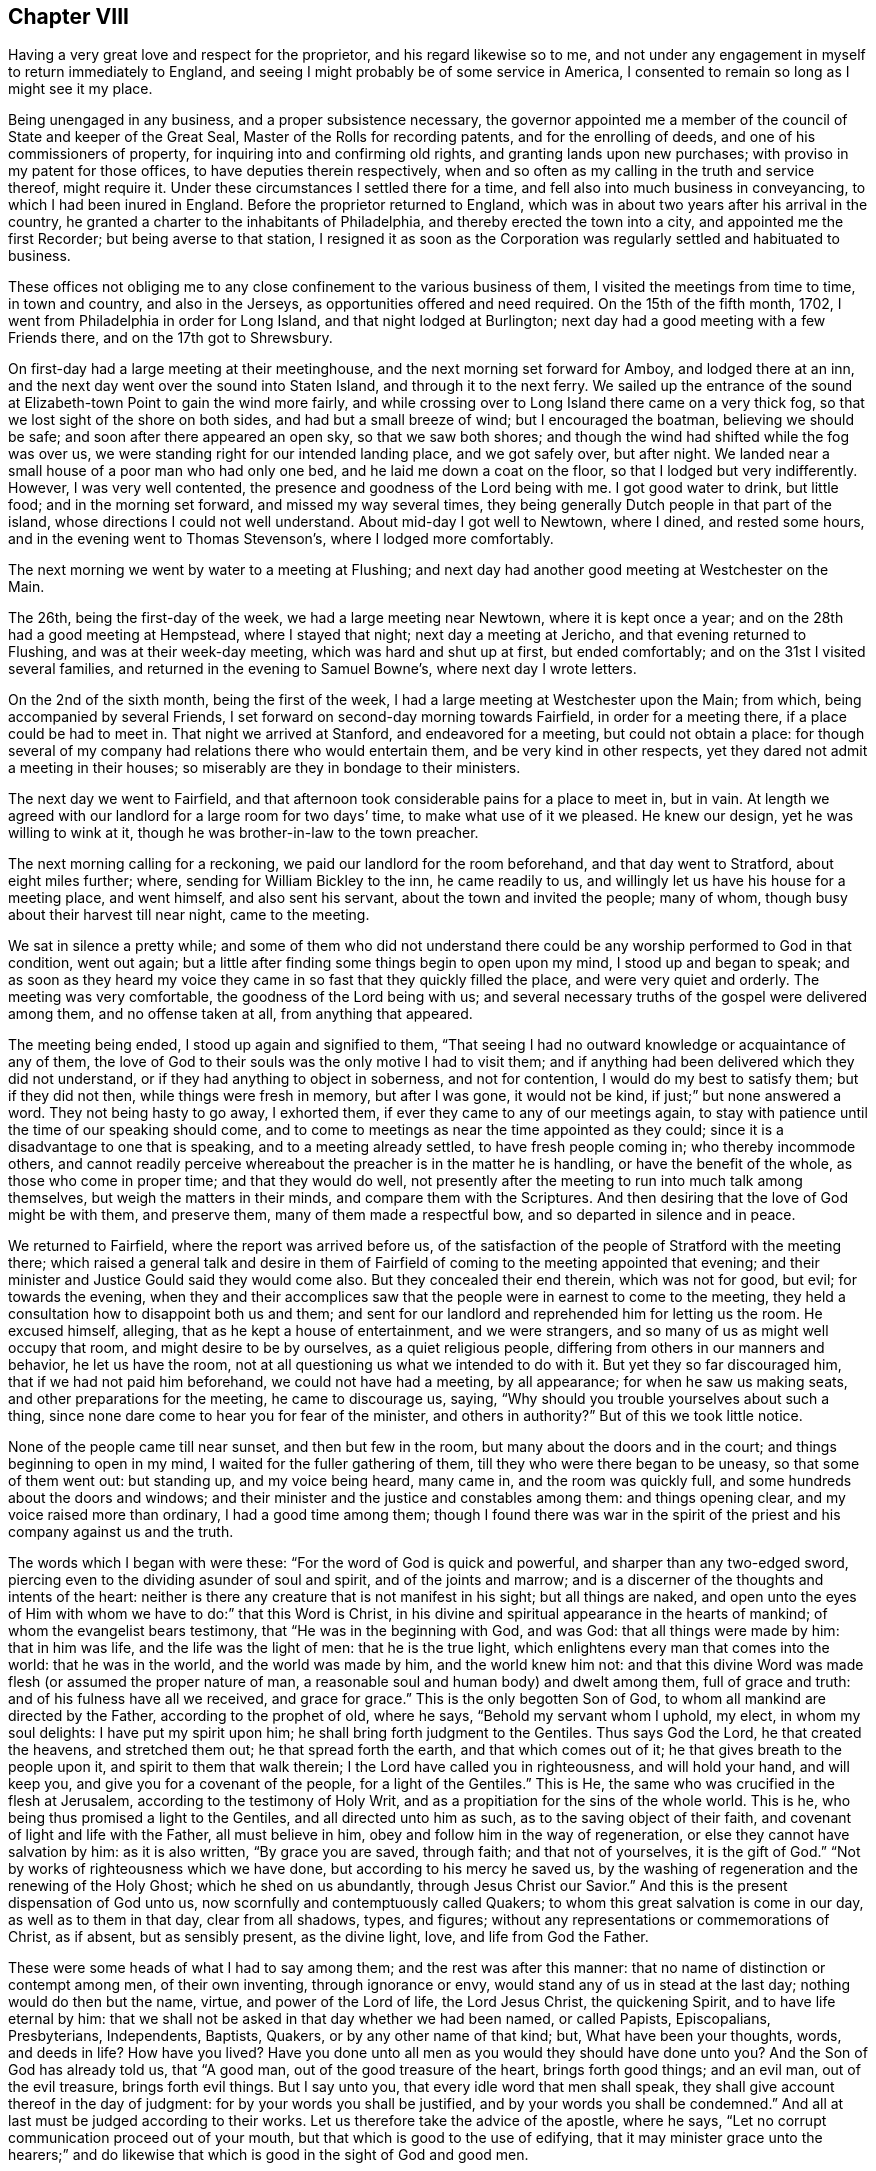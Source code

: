 == Chapter VIII

Having a very great love and respect for the proprietor,
and his regard likewise so to me,
and not under any engagement in myself to return immediately to England,
and seeing I might probably be of some service in America,
I consented to remain so long as I might see it my place.

Being unengaged in any business, and a proper subsistence necessary,
the governor appointed me a member of the council of State and keeper of the Great Seal,
Master of the Rolls for recording patents, and for the enrolling of deeds,
and one of his commissioners of property, for inquiring into and confirming old rights,
and granting lands upon new purchases; with proviso in my patent for those offices,
to have deputies therein respectively,
when and so often as my calling in the truth and service thereof, might require it.
Under these circumstances I settled there for a time,
and fell also into much business in conveyancing, to which I had been inured in England.
Before the proprietor returned to England,
which was in about two years after his arrival in the country,
he granted a charter to the inhabitants of Philadelphia,
and thereby erected the town into a city, and appointed me the first Recorder;
but being averse to that station,
I resigned it as soon as the Corporation was
regularly settled and habituated to business.

These offices not obliging me to any close confinement to the various business of them,
I visited the meetings from time to time, in town and country, and also in the Jerseys,
as opportunities offered and need required.
On the 15th of the fifth month, 1702, I went from Philadelphia in order for Long Island,
and that night lodged at Burlington;
next day had a good meeting with a few Friends there, and on the 17th got to Shrewsbury.

On first-day had a large meeting at their meetinghouse,
and the next morning set forward for Amboy, and lodged there at an inn,
and the next day went over the sound into Staten Island,
and through it to the next ferry.
We sailed up the entrance of the sound at
Elizabeth-town Point to gain the wind more fairly,
and while crossing over to Long Island there came on a very thick fog,
so that we lost sight of the shore on both sides, and had but a small breeze of wind;
but I encouraged the boatman, believing we should be safe;
and soon after there appeared an open sky, so that we saw both shores;
and though the wind had shifted while the fog was over us,
we were standing right for our intended landing place, and we got safely over,
but after night.
We landed near a small house of a poor man who had only one bed,
and he laid me down a coat on the floor, so that I lodged but very indifferently.
However, I was very well contented, the presence and goodness of the Lord being with me.
I got good water to drink, but little food; and in the morning set forward,
and missed my way several times,
they being generally Dutch people in that part of the island,
whose directions I could not well understand.
About mid-day I got well to Newtown, where I dined, and rested some hours,
and in the evening went to Thomas Stevenson`'s, where I lodged more comfortably.

The next morning we went by water to a meeting at Flushing;
and next day had another good meeting at Westchester on the Main.

The 26th, being the first-day of the week, we had a large meeting near Newtown,
where it is kept once a year; and on the 28th had a good meeting at Hempstead,
where I stayed that night; next day a meeting at Jericho,
and that evening returned to Flushing, and was at their week-day meeting,
which was hard and shut up at first, but ended comfortably;
and on the 31st I visited several families,
and returned in the evening to Samuel Bowne`'s, where next day I wrote letters.

On the 2nd of the sixth month, being the first of the week,
I had a large meeting at Westchester upon the Main; from which,
being accompanied by several Friends,
I set forward on second-day morning towards Fairfield, in order for a meeting there,
if a place could be had to meet in.
That night we arrived at Stanford, and endeavored for a meeting,
but could not obtain a place:
for though several of my company had relations there who would entertain them,
and be very kind in other respects, yet they dared not admit a meeting in their houses;
so miserably are they in bondage to their ministers.

The next day we went to Fairfield,
and that afternoon took considerable pains for a place to meet in, but in vain.
At length we agreed with our landlord for a large room for two days`' time,
to make what use of it we pleased.
He knew our design, yet he was willing to wink at it,
though he was brother-in-law to the town preacher.

The next morning calling for a reckoning, we paid our landlord for the room beforehand,
and that day went to Stratford, about eight miles further; where,
sending for William Bickley to the inn, he came readily to us,
and willingly let us have his house for a meeting place, and went himself,
and also sent his servant, about the town and invited the people; many of whom,
though busy about their harvest till near night, came to the meeting.

We sat in silence a pretty while;
and some of them who did not understand there could be
any worship performed to God in that condition,
went out again; but a little after finding some things begin to open upon my mind,
I stood up and began to speak;
and as soon as they heard my voice they came in
so fast that they quickly filled the place,
and were very quiet and orderly.
The meeting was very comfortable, the goodness of the Lord being with us;
and several necessary truths of the gospel were delivered among them,
and no offense taken at all, from anything that appeared.

The meeting being ended, I stood up again and signified to them,
"`That seeing I had no outward knowledge or acquaintance of any of them,
the love of God to their souls was the only motive I had to visit them;
and if anything had been delivered which they did not understand,
or if they had anything to object in soberness, and not for contention,
I would do my best to satisfy them; but if they did not then,
while things were fresh in memory, but after I was gone, it would not be kind,
if just;`" but none answered a word.
They not being hasty to go away, I exhorted them,
if ever they came to any of our meetings again,
to stay with patience until the time of our speaking should come,
and to come to meetings as near the time appointed as they could;
since it is a disadvantage to one that is speaking, and to a meeting already settled,
to have fresh people coming in; who thereby incommode others,
and cannot readily perceive whereabout the preacher is in the matter he is handling,
or have the benefit of the whole, as those who come in proper time;
and that they would do well,
not presently after the meeting to run into much talk among themselves,
but weigh the matters in their minds, and compare them with the Scriptures.
And then desiring that the love of God might be with them, and preserve them,
many of them made a respectful bow, and so departed in silence and in peace.

We returned to Fairfield, where the report was arrived before us,
of the satisfaction of the people of Stratford with the meeting there;
which raised a general talk and desire in them of Fairfield of
coming to the meeting appointed that evening;
and their minister and Justice Gould said they would come also.
But they concealed their end therein, which was not for good, but evil;
for towards the evening,
when they and their accomplices saw that the
people were in earnest to come to the meeting,
they held a consultation how to disappoint both us and them;
and sent for our landlord and reprehended him for letting us the room.
He excused himself, alleging, that as he kept a house of entertainment,
and we were strangers, and so many of us as might well occupy that room,
and might desire to be by ourselves, as a quiet religious people,
differing from others in our manners and behavior, he let us have the room,
not at all questioning us what we intended to do with it.
But yet they so far discouraged him, that if we had not paid him beforehand,
we could not have had a meeting, by all appearance; for when he saw us making seats,
and other preparations for the meeting, he came to discourage us, saying,
"`Why should you trouble yourselves about such a thing,
since none dare come to hear you for fear of the minister, and others in authority?`"
But of this we took little notice.

None of the people came till near sunset, and then but few in the room,
but many about the doors and in the court; and things beginning to open in my mind,
I waited for the fuller gathering of them, till they who were there began to be uneasy,
so that some of them went out: but standing up, and my voice being heard, many came in,
and the room was quickly full, and some hundreds about the doors and windows;
and their minister and the justice and constables among them: and things opening clear,
and my voice raised more than ordinary, I had a good time among them;
though I found there was war in the spirit of the
priest and his company against us and the truth.

The words which I began with were these: "`For the word of God is quick and powerful,
and sharper than any two-edged sword,
piercing even to the dividing asunder of soul and spirit, and of the joints and marrow;
and is a discerner of the thoughts and intents of the heart:
neither is there any creature that is not manifest in his sight;
but all things are naked,
and open unto the eyes of Him with whom we have to do:`" that this Word is Christ,
in his divine and spiritual appearance in the hearts of mankind;
of whom the evangelist bears testimony, that "`He was in the beginning with God,
and was God: that all things were made by him: that in him was life,
and the life was the light of men: that he is the true light,
which enlightens every man that comes into the world: that he was in the world,
and the world was made by him, and the world knew him not:
and that this divine Word was made flesh (or assumed the proper nature of man,
a reasonable soul and human body) and dwelt among them, full of grace and truth:
and of his fulness have all we received, and grace for grace.`"
This is the only begotten Son of God, to whom all mankind are directed by the Father,
according to the prophet of old, where he says, "`Behold my servant whom I uphold,
my elect, in whom my soul delights: I have put my spirit upon him;
he shall bring forth judgment to the Gentiles.
Thus says God the Lord, he that created the heavens, and stretched them out;
he that spread forth the earth, and that which comes out of it;
he that gives breath to the people upon it, and spirit to them that walk therein;
I the Lord have called you in righteousness, and will hold your hand, and will keep you,
and give you for a covenant of the people, for a light of the Gentiles.`"
This is He, the same who was crucified in the flesh at Jerusalem,
according to the testimony of Holy Writ,
and as a propitiation for the sins of the whole world.
This is he, who being thus promised a light to the Gentiles,
and all directed unto him as such, as to the saving object of their faith,
and covenant of light and life with the Father, all must believe in him,
obey and follow him in the way of regeneration,
or else they cannot have salvation by him: as it is also written,
"`By grace you are saved, through faith; and that not of yourselves,
it is the gift of God.`"
"`Not by works of righteousness which we have done,
but according to his mercy he saved us,
by the washing of regeneration and the renewing of the Holy Ghost;
which he shed on us abundantly, through Jesus Christ our Savior.`"
And this is the present dispensation of God unto us,
now scornfully and contemptuously called Quakers;
to whom this great salvation is come in our day, as well as to them in that day,
clear from all shadows, types, and figures;
without any representations or commemorations of Christ, as if absent,
but as sensibly present, as the divine light, love, and life from God the Father.

These were some heads of what I had to say among them;
and the rest was after this manner: that no name of distinction or contempt among men,
of their own inventing, through ignorance or envy,
would stand any of us in stead at the last day; nothing would do then but the name,
virtue, and power of the Lord of life, the Lord Jesus Christ, the quickening Spirit,
and to have life eternal by him:
that we shall not be asked in that day whether we had been named, or called Papists,
Episcopalians, Presbyterians, Independents, Baptists, Quakers,
or by any other name of that kind; but, What have been your thoughts, words,
and deeds in life?
How have you lived?
Have you done unto all men as you would they should have done unto you?
And the Son of God has already told us, that "`A good man,
out of the good treasure of the heart, brings forth good things; and an evil man,
out of the evil treasure, brings forth evil things.
But I say unto you, that every idle word that men shall speak,
they shall give account thereof in the day of judgment:
for by your words you shall be justified, and by your words you shall be condemned.`"
And all at last must be judged according to their works.
Let us therefore take the advice of the apostle, where he says,
"`Let no corrupt communication proceed out of your mouth,
but that which is good to the use of edifying,
that it may minister grace unto the hearers;`" and do likewise
that which is good in the sight of God and good men.

The minister stayed until he heard what subject I was upon, and had gone on some time,
and then retired, saying, "`He heard nothing that was hurtful.`"
Things going on well, and the people generally being very still and attentive,
in came the justice at one door, and two constables with a warrant, at the other.
The justice commanded the people to disperse,
asking them if they did not understand that the law was against such meetings;
and that they might be fined every man ten shillings, and the house five pounds;
and then he began to take down some names, pretending to fine them.
Some of them were weak and cowardly, and retired, and some hid their faces;
but others were offended with their magistrates, saying,
"`If they were fined on that account, they would stand one by another,
and oppose any who should pretend to levy it.`"
Others cried out, "`We have not liberty of conscience.`"
The tumult increasing, and the people no longer in a condition of hearing to profit,
and the truth withdrawing as to that exercise, I was silent.

Then some of those opposers accused me of making a tumult; I replied,
it was themselves that had done it, contrary to the laws of England,
and the nature and end of the Christian religion; for I and the people were quiet,
as likewise my friends, until they disturbed us in our hired house,
where we were publicly and peaceably met in a Christian exercise,
in which we ought not to have been disturbed.
But if any of them had anything to object against what was delivered in the meeting,
they should have been silent until it had been ended, and I would, by the grace of God,
have given them an answer, and reasonable and Christian satisfaction.

Then one of the constables took out a warrant, signed by justice Gould, purporting,
"`That whereas it is supposed one under the name of a Quaker is at such a house,
preaching, or pretending to preach; if any such be found there,
he is ordered to be apprehended, and taken to the constable of Norwalk,
about eight miles off, and from there to be conducted from constable to constable,
out of the government.`"

Upon this I stood up upon a form, and told them openly,
I was the man who had said all that was said, by way of preaching, in that meeting;
and that I was ready to obey the warrant, if they thought proper to execute it,
for we are subject to government; only I desired a copy of it.
The constable refused to give me a copy, and said he did not believe that I was the man.
Then some of the people told him I was.
Then said the constable, "`I`'ll believe none of you;
nor do I see any body here that our law takes hold of;
these are not such Quakers as our law is against.`"
Then the other constable would have had the warrant, pretending he would execute it,
but the first would not give it him.
Then we perceived they did all this to hinder our meeting,
lest the people should receive the Truth;
and in reality they had no law to justify their proceedings.
I exhorted the people not to be cowardly, nor remain slaves to their minister,
who was of their own making, and I suspected he might be at the bottom of all this.
Then I and my companion went out into the street among the people,
the justice being slunk away in the dark.
They were very numerous, and I spoke what was further on my mind among them,
and found them generally dissatisfied with their magistrates for that disturbance.

Many of those people at that town of Fairfield,
ever since I had that dispute with the seven ministers there,
speak of the dispute in our favor, and against their ministers,
and their oppressions in taking away their arms and weapons of war; by which, they say,
they should defend themselves, families, and country, from enemies,
and also their very wearing apparel, for their maintenance.
But yet, when those people are tried, they are all so much overawed by their ministers,
that they dare do nothing to displease them,
not so much as to permit a meeting to be in their houses,
though in themselves they incline to it.

Next morning there came to us several of the people,
and again expressed their dissatisfaction with
the conduct of their magistrates in that action;
and after some further discourse with them, having refreshed ourselves,
we took horse for our journey, and called at justice Gould`'s door,
with intent to have reasoned the case with him
about his unchristian and illegal behavior to us,
both as strangers and subjects of the crown of England, but we could not see him.
And so, having set holy fire and sword from the Lord in the bowels of the town,
we left it; may it never cease,
till the Prince of peace be known to reconcile them unto himself and the Father,
and to govern in them: to him be dominion and praise, to whom alone it is due,
forever and ever.

The same day, after some fruitless endeavors to obtain a meeting at Stanford,
we came back about forty miles, to Samuel Palmer`'s, where we lodged that night,
and on the 8th reached Long island; and the day following, being the first of the week,
was at the meeting at Flushing, which was not very open.
Having appointed a meeting at Oyster Bay on the 11th, John Richardson, from Yorkshire,
and James Bates, from Virginia, coming the day before from Rhode Island,
came to me at my lodging, and we went together to the meeting, which was small,
but comfortable, the good presence of the Lord being with us.

On the 12th we were at the week-day`'s meeting at Jericho, which was pretty large,
and an open good meeting the Lord gave us together in his presence.
That evening we went all to Flushing, and were at their meeting next day;
and on the 14th we had a large good meeting at Jamaica,
and a court for civil affairs being at the same place that day,
several lawyers and other company came to us, all very sober and attentive.

On the 16th we went to Great-Neck, in that island, to the house of William Mott,
a young man lately convinced by the ministry of Thomas Thompson,
where we had a large meeting, there being many of other people with us,
and all very sedate, and the truths of the gospel of Christ well opened.

On the 17th we went to Newtown, and next day had a meeting there,
which was very open and well.

On the 19th we went to New York, and had a small, dark, heavy meeting there;
and next morning crossed over Hudson`'s river to Staten Island,
and on the 21st had a meeting there, where none had been before.
The meeting was well, and the people very quiet; but after it was over,
there stood up one Captain Manning,
and objected to something John Richardson had said against water baptism,
and it fell to my lot to answer him; which having done,
so as to leave two Scriptures upon him unanswered, namely: "`For as the body is one,
and has many members, and all the members of that one body, being many, are one body;
so also is Christ: for by one Spirit are we all baptized into one body,
whether we be Jews or Gentiles, whether we be bond or free;
and have all been made to drink into one Spirit.`"
And where Peter, speaking of the saving of Noah and his family by water,
or rather by the ark from water,
and the destruction made upon the rest of the world by it, says,
"`The antitype of which figure, even baptism, does also now save us,
(not the putting away the filth of the flesh,
but the answer of a good conscience towards God,) by the resurrection of Jesus Christ.`"

I demanded their authority for sprinkling infants: '`this pinched him so closely,
that he grew very angry, alleging that I laughed at him; which I never did, either then,
or on any other like serious occasion.
I told him it was only an old Popish remain,
set up by them under a false notion of an ordinance of Christ.
His anger then increasing into rage, he went away, and I went along by him,
confirming what I had said.
At length, getting out from among the people, he alleged that Scripture for sprinkling,
where Christ says, "`Permit the little children to come unto me,`" etc.,
which I rejected, as no way applicable to the case, there being nothing,
either expressed or implied in that text, either for sprinkling or baptizing.
Upon this he went into the house, and soon after his spirit fell,
and he became very calm,
and then began to tell what kindnesses he had formerly done to Friends at Salem,
in New England; and his wife, having been pretty tender in the meeting,
made an apology for her husband`'s passion, and so all ended in love and friendship.

That evening we returned to New York, and remained there the next day,
and though thi re was a pestilential fever raging in the town,
so that seventeen persons lay dead there that day,
yet notice was given of the meeting to be on the 23rd, being the first of the week,
and was held accordingly; and though very thin,
it was the best and most comfortable I was ever at in that hard and dark place;
for the minds of the people were humbled with fear of the sickness,
and by so many instances of mortality, and so near,
by which they were more susceptible of Truth.

On the 24th visited a Friend that was sick, and then took boat for Flushing,
and on the 26th we had a meeting at West-Chesler, over the Sound.
On the 27th were at their weekday meeting at Flushing,
and that evening went home with John Rodman, where we stayed till the 29th, and then,
accompanied by many Friends, we went to Westbury, to a quarterly meeting,
where we had good service; and the business of the meeting being all finished that day,
the next, being the first of the week, the Lord, in the riches of his goodness,
gave us a glorious meeting in his presence,
in a new meetinghouse fitted up on that occasion; and many hundreds of Friends,
and abundance of other people were there, and generally satisfied.
Many things of importance in religion being clearly
opened by the wisdom and power of Truth that day,
to the praise of the holy name of the living Lord, who alone is worthy forever.

On the 1st of seventh month we were at the marriage of William Haige and Mary Masters,
at Flushing; on which occasion we were favored of the Lord with his good presence,
and an open, satisfactory meeting.

In the morning we went to the Narrows, and with difficulty,
procured a small boat that could carry one horse only at a time,
which made our passage very tedious as well as dangerous;
and my horse never having been in a boat before, leaped overboard,
and turned upon the boat with his feet, and might have overset or staved it;
but being just putting off from the shore, we returned to land, and taking down the sail,
quieted him, so that he kept in the boat the second time, but with much difficulty,
till we got over.

Being got well over, none of us knew the way to the Point,
nor could we have any guide but a maid we met
with on the side of the Sound where we landed.
One of our company took her on behind him,
and we got well along till we came to Captain Manning`'s,
where both he and his wife were very kind to us.
We went forward, about a mile, to a Dutchman`'s house, who sent his two sons,
one with a canoe and some of the company and things, and the other with the rest of us,
through a boggy marsh to a point of land,
from which we swam our horses by the sides of the canoe.
This being about sunset, we had the other Friends`' horses, left there before,
to take up and pay for; which done, we went that night to Woodbridge.

On the 3rd we set forward for Shrewsbury, about five in the afternoon,
and next day had a meeting there, and the day following went to Crosswicks.
On the 6th, being the first of the week, had a very good meeting there,
and that evening went to Burlington, and on the 7th to Philadelphia.

Having further ordered my affairs at Philadelphia, visited some meetings in the country,
and attended the service of the yearly meeting, I went from there to Burlington,
and back to the yearly meeting at Shrewsbury, in East Jersey,
to which came a message in writing, from that miserable apostate, George Keith,
who had applied to a bishop of the national church,
that he might be made a priest among them.
They thinking he might be of use to some purposes of theirs,
put him into their deacons`' orders,
not being willing to trust one so unstable with further orders,
till they had better proof of him.
And as a deacon in their way may preach, but not administer their sacraments,
they sent with him one John Talbot, a high church priest, of low consequence, to baptize,
as they miscall sprinkling,
and give bread and wine to such as George Keith should pervert.
They began in New England, and came along the coast in that work, (but to little purpose,
for they made but very few converts in all their journey,) to Shrewsbury,
at the time of our yearly meeting, to make disturbance, and as much as they could,
hinder the service of our meeting.
On the first day of it, being the 24th of the eighth month,
George Keith sent the priest with a paper, purporting:

[.numbered-group]
====

[.numbered]
1st, an advertisement, that he purposed to have a meeting at the house of one in town,
to begin about the eleventh hour the next day, being in the middle of our meeting,
then and there to detect, out of the books of our approved authors, several vile errors,
contrary to the Christian faith, and fundamental principles of the Christian religion.

[.numbered]
2+++.+++ "`As also to be ready to vindicate the truth of any or all the
quotations out of the printed books of our approved authors,
contained in his several printed narratives.

[.numbered]
3+++.+++ "`To answer any objection we shall make against him;
in order to which he desired us to be then and there present.

[.numbered]
4+++.+++ "`That if we were not willing to meet him at the said time and place,
he would meet us at any time and place we should appoint him at Shrewsbury,
on timely advertisement, between the 26th and 29th of that instant;

[.numbered]
5+++.+++ "`With a postscript, signifying, that if we did not come,
he would judge we acknowledged the quotations to be true,
and a demonstration to all intelligent persons that he had not wronged us in them;
but that our principal friends, with whom we joined,
have and do hold most gross and damnable errors, to the great hurt of our souls,
and scandal of the Christian religion.`"

====

This being directed to two of our ministers in particular, and to the rest in general,
I asked his messenger, Talbot,
whether George Keith sent this challenge as one
formerly cast off and rejected by us as a people,
for his misdemeanors, or as a minister of the church of England?
Which question being put into writing, and signed by me and two other ministers,
and sent to George Keith, he returned a long and ill-natured answer,
the substance whereof was thus:

[.embedded-content-document.letter]
--

I positively answer, I sent you my challenge,
both as a person cast off and rejected by you most unjustly, for what you call falsely,
as well as illegally, my misdemeanors,
and also as a minister of the church of England.

--

[.offset]
To this we replied thus:

[.embedded-content-document.letter]
--

George Keith,
we have received your peevish and scoffing answer +++[+++for so it was]
to our questions.
And since you give your advertisement and challenge,
both as a person cast off and rejected by us,
and also as a minister of the church of England, we let you know,
that the latter alters not the case of the former with us: and therefore,
as a heathen man and a publican, we continue to reject you,
despising all your works of envy and revenge, to the blame of all which,
and the consequences thereof,
as well as of your manifold disturbances of our meetings in America,
you have also entitled that ministry as partakers, till they publicly disown you therein.
But as you have begun in print, we shall, as hitherto, answer you that way,
which we think is best for general information, and least liable to misunderstandings,
misrepresentations, and exceptions.

--

This implacable and restless adversary continued in his work of envy and falsehood there,
and afterwards at Burlington, and Philadelphia,
but we took no further notice of him in that way; but our friend Caleb Pusey,
who formerly answered him effectually out of his own books,
making George Keith the Quaker answer George Keith the apostate,
so that he could never make any reasonable reply, answered him in print soon after;
and all sorts of people becoming weary of him and his work, and slighting him,
he became as the salt which had lost its savor,
and returning by way of Virginia for England, he became a parish priest,
and died very poor and miserable.

After the meeting at Shrewsbury I returned to Philadelphia, and remained in my business,
and attended the meetings in Pennsylvania and West Jersey,
as I found concern and ability, until the 29th day of the twelfth month, 1703-4,
and then began a journey from Philadelphia for New England in the service of Truth.
Next day was at the nine weeks meeting at Burlington,
and the day after at a monthly meeting at Crosswicks;
and on the 3rd day went to Amboy ferry, where I was wind-bound two nights and one day,
and on the 5th day morning got over the river Raritan to Amboy,
and from there to Woodbridge, where, being the first of the week,
we were favored with a good meeting.

The next morning I went to Elizabeth-town, where I hired a boat for York,
and got well there that afternoon, and on the 8th had a small meeting.
That evening went into Long Island, and next day was at the meeting at Flushing,
and on the 12th, being the first of the week, I went over the plains to Westbury,
where the Friends of several meetings were together,
and there we had a large and open meeting.

This year our friend Samuel Bownas, a young man,
being come over from England to visit Friends in America,
in his testimony in that island had spoken against the error of sprinkling infants,
and something against the bread and wine of the priests, which they call sacraments;
of which the Lord Cornbury, being then governor of New York and Long Island,
having been informed,
he had arbitrarily put Samuel Bownas in prison at a place called Jamaica in that island,
where he was unjustly confined, without any law, about twelve months;
and at this place I had a meeting appointed and held on the 14th of this month,
which was large, very open and well.

On the 16th I was at Flushing week-day meeting, to which came some strangers.
The meeting was very open and bright,
and many truths of the gospel were declared in the authority of it,
to their satisfaction.
Next day had a meeting near Newtown, to which came several Presbyterians,
their ministers being arbitrarily silenced by the Lord Cornbury, and gone out of the way,
or absconded; and things were largely opened concerning the passover,
and bread and wine as being a part of it, etc.

After the meeting, as we rode along,
one of the justices of the peace that committed
Samuel Bownas to prison by the governor`'s order,
one Jonathan Whitehead, fell into conversation with me;
upon which I told him I had observed he had been at
most of the meetings where I had been in the island,
and asked him if he had anything to object.
To which he answered, that he had not anything, but was well satisfied,
and also expressed a considerable dissatisfaction in himself,
that he had signed the mittimus against Samuel Bownas.
He was loving and respectful, and under some more than ordinary concern of mind,
and went out of his way to accompany us along the road toward Flushing,
to which place we returned that evening.

On the 19th, being the first of the week, was at their meeting, which was large,
many people being there from several parts of the island where I had been before.
The blessed Truth was over all,
and many things were opened in the authority and dominion of it,
to the praise of the Lord, and general satisfaction of Friends and people.

The next day I visited Samuel Bownas in prison, and that evening returned to Flushing,
and next day had a meeting at West-Chester, which was more open than usual in that place;
after which I was very easy, and inwardly comforted in the divine Truth.

On the 22nd I set forward for Rhode Island, and that night lodged at Northwalk,
where we had much discourse with our landlord and two strangers,
all of the Presbyterian or Independent way--who are often well
furnished with tongue and lip religion--about the principles of Truth,
and things were opened well and clear, so that all their objections were answered.

The next day we went on to Fairfield, and called at William Bickley`'s at Stratford,
where I had some discourse with one who began about bread and wine.
From there we went forward to New Haven, and lodged at an inn.

In the morning we set forward and baited at Guilford,
where I had some discourse with three strangers about predestination,
and some other points.
One of them managed the discourse on their part, and the rest were silent;
and at length he was silenced, and soon after retired out of the room.
They were not bitter, but rather inquisitive,
and things opening clearly in a sense of divine grace, I hope they were profited;
we parted with them in a friendly manner.
We went forward to Killingsworth, where I once had a dispute with a Presbyterian teacher,
one Pearson, and I think, regent of a college there, and yet living.
The landlord quickly remembered me,
and began to speak of that dispute in the audience of several strangers;
which gave me an opportunity to reprove him for misrepresenting it to
several Friends who had travelled that way,
as well as to some others, which put him much to the blush.
I repeated, in his and their audience, the state of the question,
and also the regent`'s arguments and ours.
Neither our landlord, who heard the dispute, nor any of the company,
offered to gainsay or undertake to answer those Scriptures cited by me to
prove the possibility of a sinless perfection on this side the grave,
which was the subject the regent and I had been upon before.
The Scriptures are these: "`If we walk in the light, as he is in the light,
we have fellowship one with another,
and the blood of Jesus Christ his Son cleanses us from all sin.`"
"`If we say that we have no sin, +++[+++or have not sinned]
we deceive ourselves, and the Truth is not in us.
If we confess our sins,
he is faithful and just to forgive us our sins
and to cleanse us from all unrighteousness.`"
Again, "`For this purpose the Son of God was manifested,
that he might destroy the works of the devil.`"
"`Whosoever is born of God, does not commit sin: for his seed remains in him,
and he cannot sin, because he is born of God.`"

Then a man broke in with his notions about predestination, affirming, that God,
from eternity, has pre-ordained some men personally to destruction;
and that the number is so certain and definite, that not one can be added or diminished;
and that Christ did not die for them, but for the elect only.
To which I answered, That Christ himself is the elect Seed, and is the propitiation,
not for himself, for he had no sin, but for the sins of the whole world.
This he denied.
Then I told him he denied the testimony of the apostle John in that point, where he says,
"`He is the propitiation for our sins; and not for ours only,
but also for the sins of the whole world.
For all have sinned and fallen short of the glory of God.`"
And if there had been such a decree, or personal fore-ordination,
it must be the will and desire of God that it should be so.
And seeing Christ suffered as a propitiation for the sins of the whole world,
he suffered for those who were determined to destruction, if such there had been,
as well as for those ordained unto life; but to no purpose as to the former,
and God does nothing in vain.
But that God does not will or desire the eternal death of any,
appears under the highest credentials, where the Lord says,
"`Have I any pleasure at all that the wicked should die, says the Lord God?
and not that he should return from his ways and live.
Say unto them.
As I live, says the Lord God, I have no pleasure in the death of the wicked,
but that the wicked turn from his way and live: turn you, turn you from your evil ways;
for why will you die, O house of Israel?
When the righteous turns from his righteousness, and commits iniquity,
he shall even die thereby.
But if the wicked turn from his wickedness, and do that which is lawful and right,
he shall live thereby.`"
Here, and in many other places in that prophecy,
the Lord places the destruction of man upon his own will,
and not upon any act or decree of God; where he likewise says, "`O Israel,
you have destroyed yourself, but in me is your help.`"
And again, it is testified by an apostle of Christ,
that "`God our Savior will have all men to be saved,
and come unto the knowledge of the truth;`" and
that "`Jesus gave himself a ransom for all,
to be testified in due time.`"
Therefore I believe God, and deny that predestination, as false doctrine,
assert it who will; as it is also written, "`Let God be true,
and every man be a liar,`" in this doctrine,
as in all other things wherein bold and ignorant men do contradict him.

Upon this the man was so enraged, that he abused us much with reproachful language,
without rebuke from the rest; which gave me occasion to reprove them all; him,
for his irreligious abuse, and them, being his superiors,
for allowing it in their presence, without expressing any dislike,
and so placed it upon them all; and yet some among them were more friendly.
We departed in peace, with an elderly sober man in company,
with whom I had some friendly discourse upon the subject of baptism,
in which he made no opposition: but confessed he had not heard such things before,
and said he would consider them further, and we parted in friendship.

That evening we passed over Connecticut river,
and lodged at an inn kept by an Independent, a sober man;
where some young people were singing, fiddling and dancing, when we went to the door,
but as soon as they saw us, they desisted, and departed,
which gave occasion for some discourse concerning the state of
that people when they first came into that country,
and the degeneracy of this generation,
which he very readily confessed was their unhappy state.

On the 25th of the first month, 1704, we set forward, and that night lodged at Incton.
In the evening our landlord began some discourse about their sacraments,
asking our reasons for the disuse of them; upon which I gave him several, namely:
"`The bread and cup being incidents of the Jewish passover,
and typical of Christ himself, who is the antitype,
and the true living bread which comes down from heaven,
as soon as men experience him to be so in their hearts,
all obligations cease as to our continuance any longer in the figure, as it is written,
'`As often as you eat this bread and drink this cup,
you show the Lord`'s death till he come.`'

"`Now the question arises.
What is meant by his coming?
We understand it of his second, inward, or spiritual coming, without sin unto salvation,
in all them who believe and wait for him in all ages: and this we,
through the goodness and mercy of God, do experience to be true,
that he is come in that blessed and saving manner in us,
and therefore the obligation of the use of the bread and cup,
in the sense in which you now use it, being at an end to us, we disuse it.
Moreover, as it was the Jews`' passover, never incumbent on us the Gentiles,
and fulfilled by Christ, it is not obligatory upon us.
And besides, as the apostle says, '`As often as you eat this bread, and drink this cup,
you do show the Lord`'s death till he come.`'
Seeing then all those who continue in these shadows are
only showing forth his death until he come,
they bear witness against themselves, that they are yet dead unto him,
and that he is not yet so come unto them; and being ignorant of his life,
they are not risen with him, but are yet in their sins, and in a state of death.

"`As it was the last passover, and fulfilled by him, when he gave them the cup, he said,
'`Take this and divide it among yourselves;`' but did not command them to give it,
or the bread, to others.
And further, as the apostle Paul was a true minister of Christ, to all necessary intents,
not one whit behind the chief of the apostles,
and yet was not sent by Christ to baptize with water, but to preach the gospel;
so likewise, though we, in our day, have a dispensation of the same gospel,
in some decree, committed unto us of the Lord, to preach his inward coming,
yet we have no commandment from him to administer either such bread or cup,
or water baptism in any form, nor do we believe that any others have it at this day;
and therefore we justly and reasonably decline either to administer or receive them.`"

In some further discourse I had occasion to speak of their ministers,
and how they were made and sent by one another, and not by Christ;
and though called by the people, not always by their inclinations,
but by the management of those ministers and their aiders;
and that their general aim was, to live upon them; and that when they had places,
they would exchange them for better, without any regard to the people,
though they commonly deceive the weak and ignorant with
an unreasonable pretense of a mission from Christ,
by the words in Matthew, where he said unto the eleven disciples,
"`Go therefore and teach all nations,
baptizing them in (or rather into) the name of the Father, Son, and Holy Ghost,`" etc.
And though it does not appear that the Lord ever commanded those men-made ministers,
yet they run, and according to the extent of the words of Christ to his apostles,
pretend a call from him to preach to all nations, and to baptize them;
though they commonly take up at the next town that will entertain them for hire,
and baptize none, but only sprinkle little children.
So that they do not answer their pretended call in any respect.

This put our landlord to a stand, and made him silent, being a sober man;
and all ended in friendship.
We found afterwards that one of those ministers had married his daughter,
and was in the company when we began to discourse, but slunk away into another room,
not caring to say a word in his or their vindication.

On the 26th we rode twenty-five miles to a meeting,
at the house of our friend Rowland Robinson, on Narragansel, which concluded well,
though heavy in the beginning; and that evening we went five miles further,
and on the 28th we went over the Sound to the monthly meeting at Newport.

I think proper to observe here,
that this being in the time when Queen Anne was at war with Louis XIV.
king of France, the government of New England was preparing to invade Canada,
and there being many Friends at that time within that government,
who could not bear arms on any account,
as being contrary to our conscience and sentiments of
the end and nature of the Christian religion,
which teaches not to destroy, but to love our enemies;
the people of New England made a law, "`That such of the inhabitants of that government,
as being qualified or able to bear arms, and regularly summoned, should refuse,
should be fined, and refusing to pay the fine, should be imprisoned and sold,
or bound to some of the queen`'s subjects within that colony,
for so long a time as by their work they might pay their fines and charges.`"

On the 29th of this month we went to an appointed meeting at Bristol, on the main,
where two of our young men, namely: John Smith and Thomas Macomber, were prisoners,
being impressed, by virtue of this law, to fight against the French and Indians.
The meeting was in the prison, and several of the people came in,
and some of them were a little tender.
After the meeting, having exhorted the young men to faithfulness,
we went back into Rhode Island, and next day to Newport, to their week-day meeting,
where I was much comforted in the divine Truth in my own mind,
but had no public exercise.

On the 31st I rested there, and going to see Benjamin Newbury,
a man in reputation for wisdom, and his wife a Friend,
I had some discourse with him on various subjects, and more particularly about war,
a topic on which the minds of the people were much exercised at that time;
he was silent at last.
I then took him by the hand, and advised him not to be too wise for the Truth,
and so left him and went away in great peace, to a Friend`'s house in town,
where came some Friends I had left there, who told me,
that Benjamin Newbury sat silent some time after I came from his house,
and then asked some of them, how a man could be too wise for the Truth?
To which the Friend answered, "`That the wisdom of this world being foolishness with God,
and the carnal mind enmity against him, men might be so full of it,
and consulting therewith, they might disobey the Truth,
thinking the ways thereof too mean and contemptible to be embraced and followed;
and thereby neglect the time of their visitation,
being too wise in the wisdom of this world, to embrace Truth in the simplicity of it;
and yet the Truth, in itself, is wiser and stronger than all, both men and angels.`"

That evening we had a meeting at Walter Clark`'s, the deputy governor, which was large;
for, being the time of a court, many people were in town from various places,
and some truths of the gospel opened well, and in a good degree of the authority of it,
to general satisfaction.

On the 1st of the second month I went to visit Daniel Gould,
an ancient friend of the primitive sort, beaten gold, well refined,
having been persecuted in time past by the Presbyterians and Independents of New England,
and now confined by lameness and other infirmities of age.
Some of his family were likewise ill of a distemper then infesting that island,
which to many proved mortal.
In relating some passages of Truth,
his heart was so warmed with zeal for the prosperity of it,
that we had a comfortable time therein together,
he declaring several sound truths in the life of it among us.
From here we went to visit his son`'s widow, who was under great exercise,
by the loss of a tender husband, a young man generally esteemed in those parts;
and there I had a good time in declaring some things for her help and consolation.

The next day the meeting there was large, and many strangers present.
The subject given me was baptism, which opened largely and clearly,
with some other matters and things, and I heard of none displeased,
but several well satisfied.
On the 3rd I visited some Friends near Newport; and on the 4th, in the evening,
had another meeting in town, at Walter Clark`'s, which was large,
and many strangers there, as well in the house as at the windows.
I heard of none being dissatisfied save one man, who, being a papist,
took offense at my saying, the cross of Christ is not a cross of gold, or silver,
or other metal, or of wood or stone, to be taken up in order to follow him;
but the wisdom and power of God,
reproving and crossing the wills and lusts of mankind in their own hearts;
and the way to take it up is, to believe in it, and follow it in its manifestations.
Those invented crosses, how neat soever, and prettily contrived,
or richly adorned they may be, are of no value in religion;
for the evil one will tempt men, and prevail over them too,
though they cross themselves with their fingers ever so much,
or wear such crosses ever so many.
He did not show any uneasiness in the meeting, but told a Friend afterwards,
"`that he liked all very well except that.`"
A Friend telling me of it next day, I sent him word,
that I knew nothing of him in the meeting, nor of his cross;
and therefore desired him to consider the thing further,
and not to blame me for doing my duty, seeing it might be for his information, reproof,
and reformation, rightly received and used.

On the 10th, being the first of the week, we had a large open meeting at Newport;
the people being generally satisfied with the doctrine
and testimony of truth delivered among them,
in the authority of it; and the governor of the island having been at this meeting,
I went to visit him the next morning, and found him very respectful;
and after some conversation on various subjects, I took leave,
and then visited several Friends, the place at that time being sickly; and that evening,
had a meeting at Thomas Cornwell`'s, Jr., about five miles from Newport,
where we were favored with a sense of the good presence of the Lord.

On the 11th, I went to Bristol again,
where the two young men aforementioned were prisoners,
having been notified to appear in arms, which they, for Truth`'s sake, refusing,
were fined five pounds; for nonpayment whereof they were imprisoned in that place,
where they had remained about nine weeks.

Being in the prison with them, and many other Friends present,
we were favored with a good time in the presence and love of God together;
and the same evening we had a large and good meeting in town.
Truth was over all, and the people generally satisfied.
I heard of no objection to what was delivered, but from the man of the house,
about baptism, some few things having been said on that subject;
upon which I had some discourse with him the next day,
and then he seemed pretty well satisfied; and also by a woman, who said,
"`she liked all well, both sermon and prayer,
only I did not pray for forgiveness of sins; and she had heard, she said, we never did.`"
She did not speak to me herself, but I answered the person that informed me of it,
that it might be remembered,
that I gave thanks unto God on behalf of my own community there present,
for his great mercy in sending his Son Christ for our redemption,
and for his great goodness in forgiving and passing by
many sins and transgressions in and through him;
and that it might please the Lord to preserve us in time to come,
by his grace and good spirit, that we might not trespass against him any more;
but that the rest of our lives might be pure and holy, to the honor of his great name.
For the Lord having forgiven all our sins past, for his name`'s sake,
and testified the same in us by his holy Spirit,
we ask not forgiveness any more for what he has already pardoned,
but render unto the Lord the thanks and praises due for so great a work and mercy.

Thomas Cornwell and I went to the house of colonel Nathaniel Byfield next morning.
When we went in he was very boisterous,
reproaching Friends as a sort of people not worthy to live;
particularly those of Rhode Island and New England, who would not go out,
or pay their money to others,
to fight against a common enemy so barbarous as are the Indians;
wishing us all in the front of the battle until we had learned better;
charging us with many errors and heresies in religion;
instancing only our refusing to fight, and believing a sinless perfection in this life.

When he had a little vented his fury, being over him in the truth, I said,
"`I was sorry we should find him in that temper,
when we were come only to request a reasonable favor of him, he being judge of the court;
and that was,
to desire him to consider the case of our friends as a matter of conscience towards God,
and not of cowardice,
or of obstinacy against rulers or their laws:`" Upon which he flounced again,
with repeated charges, saying, "`that the apostle Paul, a better man than any of us,
cried out of a body of sin and death; and that when he would do good,
evil was present with him.`"

Upon this I called for his bible,
and offered to prove out of the same epistle he hinted at, "`that the apostle was,
at that time, preaching the doctrine of freedom from sin in this life;
for though he proves, in the same epistle, both Jews and Gentiles under sin,
yet he preaches freedom from sin through Christ, to both, even in this present world;
and also that war and fighting is contrary both to the doctrine of Christ,
the end of his coming, and nature of his kingdom,
and that it was upon his (this judge`'s) principles,
that the Jewish state crucified the Savior of the world.`"

Then he said, "`he could not stay, for there were a hundred men waiting for him,
and he must be going:`" Yet, soon after, growing a little calm,
he asked us if we had eaten anything that morning?
And we confessing we had not, he called for food and drink,
and would have us eat with him; and said,
"`he could be content to see us another time at his house, to discourse things,
but could not then;`" yet ceased not to repeat and multiply his charges against us.
But we did not abate him anything.

As we were sitting down to eat, he said, "`he would not offend us in using any ceremony,
meaning what they call grace before meat, knowing we did not like it.`"
I replied,
"`that though we did not rush into such exercises towards God in our own wills and time,
without due consideration and fear,
or any sense of the spirit of prayer and supplication upon us;
in which state we could not expect to be heard;
yet we never receive the mercies of God but with due
reverence and acknowledgement in our hearts unto him,
the great author and giver of them;
but that we dare not presume to pray unto the Almighty,
till we have a sense of the assistance of the Spirit of his Son, the Lord Jesus Christ,
the only Intercessor and Mediator between God and man;
since the most holy man that ever was, ought not to bow in his own name or power,
but in the name, virtue and power of Jesus.`"
And so we sat a little while in silence, and then ate and drank with him,
and he made us freely welcome.

When we had done, he walked to the town with us; and, notwithstanding his former passion,
being now much altered, he took us kindly by the hands in the street, before many people,
when we parted.

After this we went to the prison to see the young men, and acquainted them,
that we could find little ground to expect any favor;
at which they seemed altogether unconcerned,
being much resigned to the will of God at that time;
and we stayed with them in the prison most of that day,
they not being called into court till the next afternoon.

The prisoners being brought into court, Thomas Cornwell and I, and many other friends,
went in with them; and though we had our hats on, the judge was so far indulgent,
as to order us seats,
but that our hats should be taken off in a civil manner by an officer.

I replied, "`we did not do that with any disrespect to him or the court,
but our hats being part of our clothing, we knew not any harm,
nor intended any affront to the court, by keeping them on.
And though religion be not in the hat, yet where it is fully in the heart,
the honor of the hat will not be demanded, or willingly given or received,
by the true disciples of him who said, "`I receive not honor from men.
But I know you, that you have not the love of God in you.
How can you believe, which receive honor one of another,
and seek not the honor that comes from God only?`"

The prisoners being at the bar, the judge asked them the reason of their obstinacy,
as he called it, running again into several high charges against us as a people?
The young men modestly replied, it was not obstinacy, but duty to God,
according to their consciences and religious persuasions,
which prevailed with them to refuse to bear arms, or learn war.
But the judge would not, by any means, seem to admit there was any conscience in it,
but ignorance, and a perverse nature;
accounting it very irreligious in any who were personally able,
to refuse their help in time of war; with repeated false charges against us as a people,
saying, "`since we could pay public taxes,
which we knew were to be applied to the uses of war,
why could we not pay those which were by law required of us,
instead of our personal service.`"

I desired leave of the court to speak, which was granted, and said,
if the judge pleased to keep to the business of the court concerning the prisoners,
I would, with leave, speak to the point of law in the case;
but if he thought fit to continue to charge us
as a people with errors in matters of religion,
not properly before him, I should think it mine to answer him in the face of the court;
adding,
that I could give the court a full distinction and reason why we could pay the one tax,
and yet not the other.
Which the whole court, except the judge was desirous to hear, and he too was silent.

I began with the example of Christ himself, for the payment of a tax,
though applied by Caesar to the uses of war and other exigencies of his government,
and was going on to show a difference between a law that
directly and principally affects the person in war,
requiring personal service, and a law which only requires a general tax,
to be applied by rulers as they see cause, and affects not the person.

For though we, as a people, readily pay such taxes, impartially assessed; yet,
as the kingdom of Christ is not of this world, his servants will not fight,
though they may and ought to pay taxes, according to the example of Christ their head.

The judge interrupted me, saying, I would preach them a sermon two hours long,
if they had time to hear me.

Then Thomas Cornwell desired them to be careful what precedent they made upon this law,
since neither he, nor any of us knew what might be the effects of it,
or how soon it might be any of our cases;
and that it would be very hard upon us to be sold for servants.
He then demanded a precedent, where, at any time,
any of the queen`'s subjects ever sold others of them, for the payment of taxes,
where conscience and duty toward God, and Christ the Lord,
were the only cause of refusal?
Adding, that he could never pay any of those taxes,
though he should be sold for the payment of them.

Truth came gradually over them, and grew very heavy upon them,
though they still persisted in their own way; and John Smith, one of the prisoners,
said to judge Byfield, that he also must come one day to judgment,
before a greater judicature, and therefore desired him to be careful what he did.

Some time being spent in this manner, the court adjourned till towards the evening;
and at our departure,
I acknowledged the civilities we had met with from the judge and court,
and our hats being delivered us, we accompanied the young men back to the prison; where,
being set down together, the presence of the Lord was sensibly with us,
and I had some things to say concerning faithfulness unto God,
and the great reward of it here and hereafter; and one of the prisoners, and some others,
were tendered.
Having likewise prayed, and being about to depart, we found the prison door was locked,
by which we were detained a short time;
for the jailer having been reproved for allowing us to have meetings in the prison,
and had injunctions that no more should be allowed of, was fearful,
and therefore had locked the door and left us.
The prisoners were ordered to be confined until their fines were paid.

Parting with the prisoners in much love and divine peace,
I went the same evening to Joseph Wanton`'s, and had a meeting, which was small,
and not very lively, consisting for the most part, of laboring people,
newly come from their work; yet the Lord was good to us,
being present with us before we parted.

The next day we had a meeting at Seconet, which was very hard and dull,
little appearing in testimony but reproof and judgment;
and that evening we returned heavy to Joseph Wanton`'s,
where I remained as it were dead and comfortless till the next morning.
But sitting down a little with the family, and the Friends who were with me,
and waiting upon the Lord, his blessed presence overshadowed us, to our general comfort;
so that those Friends present went cheerfully home, and I departed in the like enjoyment,
to the praise of our living Lord, the Fountain of all our mercies.

That night we lodged with Peleg Slocum, where we were very easy and well; and next day,
being the first of the week, went to the meeting at Dartmouth, which was large,
and the blessed Truth was over all, to the glory of his great name, who lives,
and reigns, and is worthy forever and ever.

Next morning we called at the house of Daniel Shepherd,
whose wife had been at some meetings, but neither of them professed Truth.
She was very ill of a fever, and made many promises,
that if it might please the Lord to restore her to health, she would be more faithful.
For though she had not been guilty of any great evil, as she said of her own accord,
yet she had not been so faithful and diligent in following the Lord as she ought,
according to what had been made known to her.
We sat down, and the divine Truth began to work, and after some time,
I was concerned in prayer, which being over, I took the woman by the hand,
and she was full of the love Truth, and said she never had been so comforted before,
giving me many thanks for it.
I bid her give the glory to God, and no thanks to me,
for it was his love and power which comforted her,
and I was only the instrument of it for her good;
and exhorting her to retire inward to the Lord,
to feel more and more after his divine presence in herself, we departed.

That evening we went to Sippycan, otherwise called Rochester,
and next day had a meeting there.
It was small and hard, but ended well; and after it we went to Sandwich, and that night,
though late, came to us, Capt.
William Bassett, a man of good temper and understanding,
the greatest disputant in those parts for the Presbyterians,
and having often disputed with Friends concerning war and fighting.
He came to see a copy of the judgment against the young men before mentioned,
for not training or going to war, and I took occasion to say,
"`That Christians ought not to fight or learn war.
And that God has said by his prophets, '`It shall come to pass in the last days,
that the mountain of the Lord`'s house shall be established in the top of the mountains,
and shall be exalted above the hills; and all nations shall flow unto it.
And many people shall go and say, Come and let us go up to the mountain of the Lord,
to the house of the God of Jacob, and he will teach us of his ways,
and we will walk in his paths: for, out of Zion shall go forth the law,
and the Word of the Lord from Jerusalem.
And he shall judge among the nations, and shall rebuke many people:
and they shall beat their swords into plough-shares, and their spears into pruning-hooks:
nation shall not lift up sword against nation; neither shall they learn war any more.
O house of Jacob, come you, and let us walk in the light of the Lord.`'

"`Now all this the law of the government of Boston contradicts,
where it says in express words, '`All above sixteen, and under sixty years of age,
shall appear in arms, and be trained up in war.`'
And upon these Scriptures I observe, that the nations, or any of them,
so long as they continue to reject the Lord Jesus Christ, the true light,
which enlightens every man which comes into the world, in which the house of Jacob,
the true church, walks, and follow their own corruptions, lusts,
and laws made by themselves, to support them therein, they will from age to age,
go on in war and destruction one of another.
Yet the true disciples of Christ,
are those who speak the language of those prophecies in their actions,
as well as words and doctrine;
they will not fight now in defense of the religion
taught by Christ and his prophets and apostles,
more than his disciples in the days of his flesh would fight for his person; fighting,
in its root and nature, being opposite to Christ and the end of his coming,
who teaches us to love enemies, and not to destroy them,
and '`came not to destroy the lives of men, but to save them.`'
The language of his followers, the saved of the Lord, is, '`Come,
and let us go up to the mountain of the Lord, to the house of the God of Jacob,
and he will teach us of his ways, and we will walk in his paths.
O, house of Jacob, come you, and let us walk in the light of the Lord.
For all people will walk every one in the name of his God,
and we will walk in the name of the Lord our God, forever and ever.
And the nations of them that are saved shall walk in the light of the Lamb.`"

We had some further conference about justification and sanctification,
and freedom from sin in this life; wherein I informed him,
that the Lord`'s way of sanctification and justification, is, to make men just,
who are not so, and holy, who were before defiled by sin.
As it is said, "`Either make the tree good, and his fruit good;
or else make the tree corrupt, and his fruit corrupt: for the tree is known by his fruit.
For we are his workmanship, created in Christ Jesus unto good works,
which God has before ordained, that we I should walk in them;
and have put on the new man, which is renewed in knowledge,
after the image of Him who created him.`"
The Lord Jesus Christ came not to save men in their sins,
(that cannot be) but from them and all the dreadful effects of them,
and to bring them "`into the glorious liberty of the children of God.`"

The substance of these things the captain heard with good temper and solidity,
and seemed pretty well satisfied,
and I heard he spoke afterward in commendation of that discourse.
But before we parted, I said to him,
"`That I should be glad to see some of the more
moderate sort of their magistrates and ministers,
and to discourse with them about religious matters;
for I suspect we are not rightly understood in
several points of religion by them:`" which,
by the sequel, he bore in mind, though at that time he said not much to it.

The next day, being the fourth of the week, and their meeting-day, we stayed at Sandwich,
and that evening went to Succoness.

The day following we had a small, hard, drowsy meeting there,
and the next day one at Yarmouth.

On the 22nd we rested at Sandwich, and next day, being the first of the week,
had a meeting there, which was large, and indifferently well.

Having had some conference with captain Basset,
one of justices of the peace of that place, as above hinted,
a Friend told him that I purposed to call at his house on the 24th,
which I accordingly did, where I found assembled a great many Friends and others;
for my intention of calling being known, they on both sides expected a dispute,
of which I had no apprehension.
Soon after we had entered the captain`'s house, he made a short speech to me,
in the audience of as many as could throng into the room, to this purpose: "`Sir,
you told me upon our last conference,
that you would be glad to see some of the more
moderate sort of our magistrates and ministers,
and to discourse with them on religious subjects;
here are several of our magistrates present,`" pointing to them,
"`and this gentleman,`" pointing to one in the room, "`is our teacher.`"

To this I answered,
by giving them a relation upon what subjects the captain and I had been discoursing;
and that what I said concerning their magistrates and ministers,
was with respect to them at large in the province, and not in that place only,
my inclination being to persuade them to more moderation concerning our friends,
now in the time of war,
and to give them a more distinct knowledge of our
principles than I perceived they hitherto had.
However,
seeing so many people had heard already what subjects the captain and I had been upon,
I was willing we should resume them in their audience.
And upon my mentioning that point of freedom from sin in this life,
their minister answered, that "`it is the duty of every true Christian,
to aspire after freedom from sin in this life.`"

I replied, "`That seeing he acknowledged that to be a duty, he must, of consequence,
own it possible; and that therefore there was no need to say any more about it.`"

To this he replied, "`It is said, '`You shall be holy;
for I the Lord your God am holy:`' and yet who will presume to say he is as holy as God?`"
Then said I, "`The Scripture says, '`Sanctify yourselves therefore, and be you holy:
for I am the Lord your God.
And you shall keep my statutes, and do them: I am the Lord which sanctify you.`'
Seeing therefore it is the Lord who sanctifies, his work is perfect, he does it fully;
and what God has sanctified, let no man call common or unclean.
And God`'s people, who are so indeed, are a holy people: as it is written,
'`For you are a holy people unto the Lord your God:
the Lord your God has chosen you to be a special people unto himself,
above all people that are upon the face of the earth.
The Lord did not set his love upon you, nor choose you,
because you were more in number than any people, for you were the fewest of all people;
but because the Lord loved you,`'`" etc.

I added further, "`That we spoke not of degrees of holiness,
as comparing man with God therein, otherwise than the Lord himself has done.
But as God is absolutely perfect, and infinite in all essential attributes,
moral and divine, so there is a holiness applicable to man as a perfect creature of God:
'`For in the beginning God created man in his own image,
in righteousness and true holiness;`' and yet we
do not say that man was equal therein to God.
Even so, man may be truly restored by God, through Christ, to the same holiness, and may,
and ought to confess it, to the honor of God, without any presumption;
seeing that since the fall of man, and before the coming of Christ in the flesh,
God has thus said to his people, '`Be you holy,
for I am holy;`' which the Lord would not have said, if like holiness with his own,
had not, through his Word, been attainable by them.
And so likewise of God`'s righteousness, as well as his holiness, where it is said,
'`Little children, let no man deceive you: He that does righteousness, is righteous,
even as he is righteous.`'`"

Upon this their minister was silent;
but the justices and people being desirous that
some other points should be moved and debated,
captain Basset, having great sway among them,
proposed that we should adjourn from his house to their meetinghouse, where I might,
if I could, make out the matter more fully, with what else might occur,
before the people.
To this the minister was averse; but the captain,
being seconded by the rest of the justices, the minister was overruled,
and to the meetinghouse we went, and the people followed us.
It was some time before their minister pitched upon a point upon which to oppose us;
but at last, notwithstanding what had passed before, he moved this question;
"`Whether there be a state of freedom from sin attainable in this life?`"
And I, being willing, as the Lord might enable me,
to make our doctrine in that point plain to the people, assumed the affirmative,
and my opponent assumed the negative.

The affirmative being mine, I was to prove it;
and accordingly began and proceeded after the manner of the apostles Paul and John:
first to prove, "`That all men commonly sin in this life in a state of nature,
or are liable thereto by temptation; and then,
that the offers of salvation are made by God the
Father unto all mankind in Christ the Son of God;
and that whosoever does accept of those offers in God`'s way and time,
may not only be saved at last, but freed from sin in this present world.

"`The apostle Paul, in his Epistle to the Romans, proves the Gentiles,
of whose lineage are all nations, the Jews excepted, to be sinners,
by breaking the law of God written in their hearts, whereby they became conscious of sin,
and guilty before God.
And the Jews likewise, according to the Psalms of David,
where it is written concerning them, '`There is none righteous, no not one:
there is none that does good, no not one.`'
And again, '`God has concluded them all in unbelief, that he might have mercy upon all.`'
And again, '`The Scripture has concluded all under sin,
that the promise by faith of Jesus Christ might be given to them that believe.`'

"`The apostle having thus proved all to be sinners, both Jews and Gentiles,
he proceeds to preach salvation to all by the Lord Jesus Christ, saying,
'`Being justified freely by his grace (which has appeared unto
all men) through the redemption which is in Jesus Christ:
whom God has set forth to be a propitiation, through faith in his blood,
to declare his righteousness for the remission of sins that are past,
through the forbearance of God.`'
Which faith must be obtained in this life, or never.

"`The same apostle, in another place,
proceeds to set forth freedom from sin in this life likewise by the same Savior, saying,
'`As by the offense of one, judgment came upon all men to condemnation; even so,
by the righteousness of one, the free gift came upon all men unto justification of life.`'
This free gift is '`the grace of God which brings salvation, and has appeared to all men;
teaching us,
(especially all who believe therein) that denying ungodliness and worldly lusts,
we should live soberly, righteously, and godly in this present world.`'
That, '`where sin once abounded, grace might much more abound:
that as sin has reigned unto death, even so might grace reign through righteousness,
unto eternal life, by Jesus Christ our Lord.
What shall we say then?
Shall we continue in sin, that grace may abound?
God forbid.
How shall we who are dead unto sin live any longer therein?
Knowing this, that our old man is crucified with him,
that the body of sin might be destroyed, that henceforth we should not serve sin.
Knowing that Christ being raised from the dead, dies no more;
death has no more dominion over him.
For in that he died, he died unto sin once: but in that he lives, he lives unto God.
Likewise reckon you also yourselves to be dead indeed unto sin, but alive unto God,
through Jesus Christ our Lord.
Being then made free from sin, you became the servants of righteousness;
for when you were the servants of sin you were free from righteousness: but now,
being made free from sin, and become servants to God, you have your fruit unto holiness,
and the end everlasting life.`'
Again,
after this apostle had brought this doctrine of
freedom from sin in this life to a period,
under the similitude of the death and resurrection of Christ,
and thereby established the certainty of it,
he resumes the same doctrine in the beginning of the seventh chapter,
under another similitude, and brings it to the like conclusion;
'`For when we were in the flesh,
the motions of sins (or passions) which were (discovered) by the law,
did work in our members, to bring forth fruit unto death;
but now we are delivered from the law, that being dead,
(or being dead to that) wherein we were held,
that we should serve (God) in newness of spirit, and not in the oldness of the letter;
that you should be married to another, even to him who is raised from the dead,
(who is without sin) that we should bring forth fruit unto God.`'
They being dead unto sin, and the carnal mind, which is enmity against God, in which,
(a state of nature) they had been held, they then became as pure virgins,
espoused unto him who had died for them in pure and matchless love,
who cannot be joined to any unclean thing, in the new covenant of everlasting love,
light, and life eternal, that they, by him, might bring forth fruit unto God;
which is holiness, righteousness, truth and peace, and not sin or evil.

"`And a third time the apostle proceeds, and insists upon the same doctrine,
and finally established it unalterably the same way: first,
setting forth the power of sin in the flesh,
notwithstanding the moral precepts of the law,
which prove insufficient until we come unto Christ,
or until his power be inwardly revealed,
by whom alone full freedom and deliverance from sin in this life,
and eternal salvation from the wages thereof in another world, are come.
The apostle, speaking concerning himself and the church of Christ at that time,
and the state they had been in before they believed in him, says,
'`When we were in the flesh, the motions of sins did work in our members,`' as above.
The knowledge of sin comes by the law.
Sin brings spiritual death; and being discovered by the commandment,
becomes exceeding sinful.
The law is spiritual, but man, in his natural and fallen state, is carnal,
a slave to his own corruptions, lusts, and sins: for though the law, which is light,
and the commandment, which is as a burning lamp, discovers to man his duty,
what he ought to do, and leave undone; yet,
through the weakness of nature in its fallen state,
and the suggestions of the evil one in the imaginations and carnal mind,
(no good thing being in the flesh) the apostle and others under the law,
were held captive, and under a long and hard struggle for liberty and victory,
but could not obtain it by all the legal precepts, or rational assent unto them,
or by his own learning or natural powers.
He delighted in the law of God in his mind, yet seeing another law in his members,
to be understood as the temptations of the evil one,
working in the lusts and corruptions of the carnal mind,
warring against the law of his mind, and bringing him into captivity to the law of sin,
which was in his members; and seeing no way of deliverance from sin, by the law of Moses,
he cries out, as it were aloud, under a sense of the whole weight, force,
and body of sin, and says, '`O wretched man that I am,
who shall deliver me from the body of this death!`'

"`Now, though the apostle, in all this, speaks as in the first person,
setting forth the state he had once been in,
or rather the state in which the Jews were who had not believed in Christ;
for this apostle had been, '`touching the righteousness of the law,
blameless,`' yet it is plain, that neither the apostle himself,
nor the true believers and followers of Christ in that day,
were in that state of sin at that time, but redeemed from it.
For instantly after the apostle had thus cried out,
'`Who shall deliver me from the body of this death!`' he
immediately and most comfortably answers,
'`I thank God, through Jesus Christ our Lord;`' and adds,
'`There is therefore now no condemnation to them which are in Christ Jesus,
who walk not after the flesh, but after the Spirit;
for the law of the Spirit of life in Christ Jesus,
has made me free from the law of sin and death.`'

"`Seeing the apostle speaks of a state of captivity and
bondage under the law or power of sin and death in this life,
and of a state of redemption and freedom from that law also, in this present world,
by Christ, including the apostle himself, and every living member of the true church,
neither he nor any other of them as such,
could be in those two opposite states at the same time,
or in so short a time as he was in writing that part of his epistle; which,
in an ordinary way, might be in less than two hours:
but sin being reproved and condemned in them,
by the manifestation of the Holy Spirit of Christ,
and the righteousness of the law fulfilled in them,
and they become the sons of God thereby,
they were gradually led out of sin into all truth, according to the promise of Christ,
whose word is truth, and sure forever unto all who believe, love, and obey him.

"`And also, in another place, this apostle confirms the same doctrine,
with respect to the present salvation and attainments
of the true disciples of Christ in that day,
where he says, '`For we ourselves also were sometimes foolish, disobedient, deceived,
serving various lusts and pleasures, living in malice and envy, hateful,
and hating one another;
but after that the kindness and love of God our Savior towards man appeared,
not by works of righteousness which we have done, but according to his mercy he saved us,
by the washing of regeneration, and renewing of the Holy Ghost,
which he shed on us abundantly,
through Jesus Christ our Savior;`' which must be done in this life,
or else there will be no entering the kingdom of God;
for no unclean thing can enter there.

"`The apostle Paul having thus, in this epistle,
fully preached the glorious doctrine of liberty from sin in this life,
through Jesus Christ, the Word, Son, Wisdom, and Power of the Father,
as he likewise preaches the same in several others of his epistles,
not necessary to be mentioned at this time; I proceed to prove the same doctrine,
by the authority and testimony of the apostle John,
who preached it after the same manner,
that it may be established from the mouths of two so great and faithful witnesses.

"`1st; That all have sinned and needed salvation.
2ndly; That Christ died for all mankind.
And 3rdly; That all who believe in the Lord Jesus Christ,
and follow him in the regeneration, are not only freed from all sin in this life,
but eternally saved in that which is to come.

"`In the first place the apostle reminds the church,
what was the testimony of the apostles unto them
from the beginning of their preaching the gospel,
and the certainty of it, as what they '`had heard, seen,
and handled of the Word of Life;`' so that they certainly knew,
and were witnesses of the truth they delivered to others, '`That God is light,
and in him is no darkness at all.`'

"`In the next place, that they had formerly, in their natural state, been sinners,
but having confessed their sins to the Holy One, who, in love and mercy,
convinces and reproves the world of sin,
then his faithfulness and justice were made manifest in them,
not only in the forgiveness of their sins against his law,
but likewise in cleansing them from all the inward pollution of sin and unrighteousness.

"`If they had said they had not sinned, they would then have given God the lie,
who sent his Son to save them from their sins; but though all have sinned,
yet God in infinite love, mercy, and goodness, has sent his Son, the Lord Jesus Christ,
'`to be a propitiation for the sins of the whole world;`' thereby
declaring his mercy and goodness in him unto all mankind,
to be testified in due time.
And the sin and condemnation of the world stand in this;
That Christ is come into the world, not only as man and lifted up,
but also as he is the true light,
'`which enlightens every man that comes into the world;`' but the world neither knows him,
nor believes in him, (as that light) nor loves him, but men rather love themselves,
and darkness, wherein to act their own will,
and hide from themselves their own evil deeds.

"`And although this divine eternal light reproves and
condemns all sin and evil in mankind,
yet faith therein does not only restore and preserve from final perdition,
but has the promise of life eternal.
And on the contrary, he that believes not is under present condemnation,
not for acts of sin and evil only,
but because '`he has not believed in the name of the only begotten Son of God.`'
Thus is faith in the Lord Jesus Christ, the Son of God, as he is lifted up and crucified,
and likewise as he is the true and divine light,
and that faith accompanied and evidenced by good works,
necessary and effectual for the redemption, and present restoration of unbelieving,
sinful, polluted mankind, from under their present condemnation,
and for their preservation unto life eternal.

"`And God the Father, through Jesus Christ the Son,
has given a saving gift of his divine Light, Spirit, Grace, and Truth,
which is one and the same, unto all mankind, to lead, direct, and guide them,
as an ever-living, infallible Teacher unto all, that whosoever shall believe therein,
and repent of their sins, and obey him in his manifestations in their hearts, minds,
and understandings, shall be surely led into all Truth,
and consequently out of all untruth and error, which must be in this life, where sin,
untruth and error only are.
The cause of such the Lord Jesus will advocate before the Father.

"`And as the knowledge of God and Christ is eternal life,
so the evidence of that knowledge is the keeping of his commandments,
and the love of the brethren.
Whoever pretends to that knowledge, and keeps not his commandments, is a liar,
and Christ, who is the Truth, is not in him; he is a reprobate,
and his sins remain upon him,
notwithstanding the sufficiency of the propitiation in its own nature,
and to its general and proper end.

"`But whosoever keeps his Word, in him is the love of God perfected;
whereby such sanctified souls know, not only that their sins are forgiven them,
but that they are in him that is true, in whom there is no sin;
and such walk in the way of faithfulness and obedience to the Father in all things,
even as Christ himself walked, who never sinned,
which sinless walking must refer to the Christian`'s conduct in this world,
in order to be settled at last in the kingdom of glory, where nothing sinful or unclean,
while so, can come.

"`And this apostle clearly distinguishes three several states
and orders in the universal church of Christ at that time;
that is to say, '`Little children, young men, and fathers:`' and it has ever been the same,
from that day unto this, and ever will be, to the end of the world.
He writes first to little children in Christ, that they should not sin: for this apostle,
as all the rest, having once been such,
knew the danger they were in of being enticed by the evil one,
mysteriously working in their own natural propensities, affections, passions,
and desires, even after they had known something of the beginning of the work of Christ,
the Word of God in them; and yet, if such should sin, he,
to preserve them from despairing of the mercy of God, through a consciousness of sin,
and the accusations of the evil one,
remarks the provision which is made for their safety, saying, '`If any man sin,
we have an advocate with the Father, Jesus Christ the righteous.`'
Their sins were forgiven them, and they knew the Father.

2ndly; The apostle writes unto the young men in Christ, not that they should not sin,
they having attained a further degree of growth and establishment,
but because they were strong through the in-dwelling of Christ, the Word of God, in them,
and had thereby overcome the wicked one;
and there was nothing then to lead them into sin,
but they were preserved from the sins and evils of the
world through the prayer and intercession of Christ,
until they attained a further degree of knowledge of God, and in due time became fathers.

3rdly; He wrote unto the fathers of the church, not as to children,
that they should not sin, nor as to young men, who were not yet perfect in knowledge;
but because they had known him who is from the beginning.
They were come to the certain infallible knowledge of God and Christ, as sure as,
and more so than, they could know the certainty of any object, knowable by hearing,
seeing, or handling thereof.
They knew Christ, not only as the Messiah,
sent of the Father into the world in human nature, but as he is the Word of Life,
manifested to them, and in them:
and that was the message of the apostles to the church (the congregation of
God) from the beginning of the publication of the gospel,
in order to true church fellowship; that as Christ is the Word of life from the Father,
so God is light, and in him is no darkness at all.
And this message was thus declared by the apostles and
messengers of Christ to the universal church of God,
that they might have fellowship with them, whose fellowship was with the Father,
and with his Son Jesus Christ,
which plainly implies the presence of the Father and Son divinely and sensibly in them,
and in every true and living member of that holy and saved body, where no sin,
uncleanness or unrighteousness can remain or come.
For they who live in sin, live in darkness,
and are dead unto God while they live in the world;
and when they pretend to fellowship with God and Christ in his church, they lie,
and do not the truth, but continue in sin,
and have only a church and fellowship therein of their own inventing and composing,
and not of the Lord; for as the Father and Son are one, a divine and eternal light,
in whom there is no darkness, good works are the evidence of true faith in him;
and even so,
walking and having our citizenship in and through this present world of darkness,
in and by that light, is the true and only test of fellowship with God and Christ,
and the universal church of Christ, wherever hidden, dispersed, or visible in the world;
all the members of this holy Christian fellowship
having not only all their transgressions pardoned,
but are also cleansed by the blood and Spirit of Christ, from all sin.

"`Though I have been long upon this necessary and
important doctrine of the apostles of Christ,
let your patience bear a little longer,
till I add some more texts out of the same epistle of the latter,
in further confirmation of the same doctrine, where he says,
'`Every man that has this hope in him, (that is,
of seeing the Lord as he is) purifies himself even as he is pure; and in him is no sin.
Whosoever abides in him sins not; whosoever sins has not seen him, neither known him.
Whosoever is born of God does not commit sin; for his seed remains in him,
and he cannot sin, because he is born of God.`'
It is therefore evident, that as many as receive the Word of God,
by whom the world was made, '`to them he gives power to become the sons of God,
even to them that believe on his name: who are born not of blood,
nor of the will of the flesh, nor of the will of man, but of God.`'

"`Now, I would have the auditory to observe,
that this epistle of John was written chiefly to preserve the
church of God from being seduced from the teachings of Christ,
the Word of life, of which they were born,`' by the antichrists in those days,
who attempted to draw them therefrom, back into the rites of the law of Moses,
effectually ended by the coming and manifestation of Christ the Lord,
as appears by these parts of the epistle, where it is said; '`Little children,
it is the last time, (or dispensation) and as you have heard that antichrist shall come,
even now are there many antichrists; whereby we know it is the last time.
They went out from us, but they were not of us; for if they had been of us, they would,
no doubt, have continued with us: but they went out,
that they might be made manifest that they were not all of us:
but you have an unction from the Holy One, and you know all things.`'
'`These things have I written unto you concerning them that seduce you:
but the anointing which you have received of him abides in you,
and you need not that any man teach you:
but as the same anointing teaches you of all things, and is truth, and is no lie;
and even as it has taught you, you shall abide in him.`'

"`And the successors of those antichrists, and their supporters,
who have from age to age, even until now,
formed and composed unto themselves images and likenesses of religion and worship,
from mistaken, wrested, and misapplied texts and portions of the holy Scriptures,
intermixed with many inventions and imaginations of their own,
and imposed their forgeries, by violence of persecution,
upon the church of Christ and mankind, are still, under various names and forms,
the chief opposers that Christ and his true ministers and doctrine,
which in itself is the same now as then, do meet with in this generation.
Those antichrists had once been professors of Christ, and many of them then were,
as to his outward coming in the flesh, but had gone out,
and apostatized from the Spirit of Christ, the holy anointing and divine light of God,
and the fellowship of the faithful therein, denying thereby the Lord who bought them,
attempting to draw the church of God after themselves and their false teachings,
and to establish the rites and righteousness of the law of Moses,
in their own erroneous sense;
together with their own heterodox sentiments concerning the faith of Christ,
imposed by persecution and anti-christian violence.
So it is now, by the same spirit, in like mercenary members,
who come in their own names and wills, and not in the name, will, and power of the Lord,
and seek and propagate their own interest, honor, power, and glory only,
and not the Lord`'s, nor the good of mankind,
but to make a prey and advantage of them unto themselves.`"

These things having passed after this manner, I drew to a conclusion thus:
"`That though by nature, as we are the offspring of the first Adam,
we have a seed of evil or sin in us; which springing up,
and we acting according to its motions, being influenced by the evil one,
become guilty before God; yet, as we receive and believe in, and unite with Christ,
the Word of God, the second Adam, the Lord from heaven, the quickening Spirit,
and are witnesses of his work in our hearts, we become born of him, that Seed,
who never fell, or could fall, children of God, and heirs of his precious promises,
partakers of the divine nature,
and have present redemption from under the power of sin and Satan.`"
During all this time, which held above an hour, the people were very still,
but their minister was fretful, and interrupted me often,
for he saw what I said took with them;
but several of the justices reprehended him openly several times,
and he was much down and discouraged.

When I had done he answered,
"`That there is not a just man upon the earth that does good
and sins not;`" and that "`if we say we have no sin we deceive
ourselves;`" with some such things in favor of sin,
very short, and so sat down.

I replied, "`That I had already repeated one of those texts of Scripture,
and some others to the same purpose;
(for I intended at first to anticipate him in what they
usually allege in favor of that pernicious doctrine,
of sin term of life,) and that whatsoever was written in the law,
was to them who were under it.
It is true, while men were under that law, which gave the knowledge of sin,
but did not redeem from it, all these things were true as to them.
For the law made nothing perfect; but the bringing in of a better hope does;
which hope is '`Christ in us the hope of glory,`' the law of the Spirit of life by Christ,
which, received and believed in, works in us a conformity to the will of God,
which the law of Moses could not do, as I have already proved.`"

This opposer was very angry at all this,
and several times broke out into opprobrious language,
and false charges against us as a people; but several of the magistrates reproved him.
Captain Basset alleging still that the apostle was in that
sinful and wretched state when he wrote that epistle,
undertook the argument, but advanced nothing new,
only the weakness of nature since the fall, and how easily we are prevailed upon to sin.
Whereupon I took the Bible again, and showed him in the same chapter,
"`That the apostle speaks only of a state under the law,
but was not in that condition himself at that time, in these words,
'`For when we were in the flesh,
the motions of sins which were by the law did work in
our members to bring forth fruit unto death;
but now we are delivered from the law, that being dead wherein we were held,
that we should serve in newness of spirit, and not in the oldness of the letter.`'
Here it is evident that the apostle speaks of two very differing states; of sin,
in which they had once been while in the flesh, or carnal mind,
and of freedom from sin in the spirit;
and they could not be in those two opposite states at the same time.
By the law the power of sin is made manifest, reproved,
and condemned in the mind and understanding; but sin is not thereby,
nor can it by any outward law, be subdued and slain, until man believe, repent, receive,
follow, and obey the law of the Spirit of life,
which not only reproves and condemns for sin, but destroys it.

"`Now, that wherein we are captivated, and held in our first and natural state,
is our carnal mind; which being '`enmity against God,`' neither is nor can be, as such,
subject unto his law; but that enmity being slain and crucified by the cross of Christ,
the grace and Spirit of God, and the body of sin destroyed,
that henceforth we should not serve sin,
then the reproving and condemning power of the law ceases to work in the soul;
for they who are Christ`'s '`have crucified the flesh, with the affections and lusts.`'

"`And though they who are in the flesh cannot please God, yet the apostle, by the flesh,
does not mean the natural body, but the carnal mind; for he says,
'`But you are not in the flesh, but in the Spirit,
if so be that the Spirit of God dwell in you.
Now, if any man have not the Spirit of Christ, he is none of his.`'`"

By this time the Truth being in some measure over the people,
they were generally calm and silent; and being asked if they were satisfied,
they made no reply, only one pettish justice said no; and captain Basset,
being desirous of further dispute, said,
he could not yet believe that mankind could be freed from sin in this life:
but neither of them assigned any foundation or cause for their unbelief.
Then their minister, taking fresh encouragement from them,
blustered out several harsh and false charges,
and railing accusations against us as a people, which I took in writing,
and put him upon his proof, namely:

"`1st; That the Quakers hold lying and damnable principles.

"`2ndly; That the Scriptures of the Old and New Testament are the ground of faith,
and rule of life.`"

Both which I denied, and put him upon his proof, which he undertook, and began thus:
"`The words of the charge seem harsh, but I cannot help it;
the nature of the thing requires it, and it is not I that bring the charge, but God,
upon their own disobedience: '`For, as it is written, he that says I know him,
and keeps not his commandments, is a liar, and the truth is not in him.`'
Now our blessed Lord has commanded,
as you will find it written in the 28th chapter of Matthew, at the 19th and 20th verses,
'`Go therefore and teach all nations, baptizing them in the name of the Father,
and of the Son, and of the Holy Ghost;
teaching them to observe all things whatsoever I have commanded you: and lo,
I am with you always, even unto the end of the world.`'
Now, these people living in the avowed neglect of this great commandment,
and yet pretending to know God and the way of God, they are liars,
and the truth is not in them:
therefore all sober Christian people ought to beware of them,
and shun them as deceivers.`"

To this I answered, "`That if by this Scripture he understood water baptism,
as I apprehended he did, he mistook it;
for every institution of Christ is plain and explicit,
and water not being mentioned there, he must prove it if he could, some other way.
But if it were water baptism, then he himself, and all of his communion,
living in neglect of this commandment, (as he imagines it to be,) are equally,
if not more guilty; not being in the practice of any baptism ever instituted by Christ,
or in use in his church in the days of his apostles, or for some hundreds of years after,
either as to the manner, instrument, or subjects of baptism.
For sprinkling is no baptism, nor are infants the subjects of it;
for the words of the text are, '`Teach all nations,
baptizing them in (or rather into) the name of the Father, and of the Son,
and of the Holy Ghost,
teaching them to observe all things whatsoever I have commanded you,`' etc.

"`The instrument of baptism here, according to your minister, is water,
and the manner of applying it, as is well known, and as the word itself signifies,
is by going into the water and washing, particularly the feet, therein.
The subjects were not infants, but such as were capable, not only of being taught,
or made disciples and believers,
but likewise of observing and doing all things which Christ had taught his disciples;
of which infants are not capable.
And if Christ had commanded his disciples to baptize with water,
and they had only sprinkled, they had not then obeyed him,
but acted another thing in their own wills, and made themselves transgressors.
And if Christ had sent his disciples with such a message, as it is plain he did not,
what is that to this man, or any such?
Who sent them to do so?`"

Then the priest replied and said, he did not sprinkle infants.
I answered, "`What do you then?
Do you pour water on their faces off your hand?
Or do you wash their faces with it; for it seems you do not baptize them?
If not, you do not obey the commandment in your own sense, if it were a command to you.
But this is only a low equivocal evasion.`"

He replied, "`You have no baptism at all; and the question is not,
whether we are in the right mode of baptizing, but whether you do, or not,
break Christ`'s command in the neglect of it in any form?
And seeing you do neglect it, you are liars, and hold lying principles.`"

Then directing my answer to the people, I said,
"`The question on this head is equally applicable, Who is in the right,
or who is in the wrong?
and not only whether you be in the right mode of water baptism,
but whether you have any at all; and it appears, as above, you have not,
and whether that be water baptism in the text, where water is not mentioned,
as your minister has suggested, but not proved, and only begged the question,
which I have not granted?
And whether they who neglect or omit water baptism, be liars, and hold lying principles?
As to us, whom he thus accuses, we have, through the mercy of God,
the true baptism here commanded, which is that of the Spirit;
of which this man is no competent judge,
being ignorant of that great and saving work of the baptism of the Son of God.
I add one question more.
Who sent him, and such as him, either to baptize or sprinkle?
It does not appear that they are sent of Christ: but if he has sent them to baptize,
and they do not so, but only rantize, then they break his command by their own rule;
and when they say to a child, '`I baptize you,`' or to others present,
'`I baptize this child in the name of the Father, Son,
and Holy Ghost,`' they then lie in and unto that great name of the Holy One,
and before the people,
who are yet so blind as not to see they are acting upon false and lying principles.

"`The Lord gave a command to his eleven apostles to preach unto,
and disciple or baptize all nations; but what is that to these men now,
who assume upon themselves a bare, imperfect, and mistaken imitation of it,
in which they send one another with carnal and corrupt views,
in both the senders and sent, without any command from God, but from men,
who know nothing of the mind of God, nor at all seek it therein,
nor have any power from him in what they do?
For a command of that nature to the apostles, is none to anyone else,
unless he be likewise qualified, endued, and sent by the same power.
For if this was water baptism, as it is evident it was not,
then it would have been a command and sufficient mission to the apostle Paul, who,
though not behind the chief of the other apostles,
as to any gift or qualification necessary to a gospel minister,
and '`labored more than they all,`' assures us, that '`Christ sent him not to baptize,
but to preach the gospel.`'
And as he was in a particular manner the minister of the Gentiles,
and messenger of the promise of God unto them, to '`turn them from darkness unto light,
and from the power of Satan unto God,`' none can succeed him in
baptizing with water who had it not by command from Christ himself.
And as that great apostle could not justly be accused and stigmatized
as a neglecter and breaker of the command of Christ in that case,
or a liar and holder of lying principles,
when he thanked God he had not proceeded any further than he did,
in a practice for which he had no command or authority; neither can nor ought we.
But being in so good company therein,
and having no command from Christ to baptize or sprinkle, or pour on water,
or any way at all to use it herein, we cannot honestly be charged with any neglect of it,
nor be called liars therefor, nor holders of lying principles; but men of truth,
assuming nothing to ourselves but what we have freely received from the Lord,
the gift of his grace, in which we minister freely, without money and without price,
and therefore all sober Christians ought rather to
receive us and our Christian testimony for truth,
and to shun the mercenary hirelings of the times, of every form,
and beware of those as deceivers who falsely accuse and calumniate us: for it is written,
'`He that receives you, receives me; and he that receives me, receives him that sent me.`'

"`Though it is not incumbent upon me to prove that
water baptism was not commanded in that text,
but upon your minister, +++[+++to prove that it was]
and he has not done it, yet, for your sakes, and of my friends present,
I find my mind engaged to endeavor to make it manifest that it was not water baptism,
but the baptism of the Holy Ghost; the first being the baptism of John,
and the latter of Christ.

"`John the Baptist was sent of God to preach repentance to the Jews,
and to baptize them with water, saying that they should believe in one to come after him,
whom they did not then know, but that he was among the people, and ready to appear.
That he was a Baptizer superior to himself,
and should baptize them with a more excellent baptism, and that was Christ.
John was the servant, and his baptism was with water, and was to decrease,
and consequently come to an end; but Christ is the Son of God,
and his baptism is with the Holy Ghost and divine sanctifying fire,
and increases and remains unto the end of the world:
and as Christ fulfilled all the righteousness of the law of Moses in his own person,
so likewise as John`'s baptism, in point of time, came before his,
though he needed no repentance, not having sinned,
it was incumbent upon him to fulfill the righteousness of that dispensation likewise;
and therefore he was baptized of John as others were.
Thus concentering in himself all the righteousness of the
typical dispensations of God he became from that point on the
sole Dispenser of righteousness unto all nations and people,
throughout all generations unto the end of the world;
and he himself is that essential righteousness in his own nature.
And therefore, as soon as he had fulfilled all that righteousness,
he began to be made manifest, and to preach repentance to the Jews, as John did,
that being most necessary to their sinful state,
declaring the kingdom of God to be at hand to that people;
for he was not sent at that time, nor in that manner, to the Gentiles;
and calling disciples, he sent them forth among the Jews,
declaring him to be the Messiah, and preaching in his name the same doctrine,
and baptizing with the same baptism, as to the mode and instrument of it,
but with this distinction as to the application and end of it;
John with water unto repentance, not in any name declared,
but in him who was to come after; but the disciples of Christ preached the same doctrine,
and baptized with the same baptism, but in the name of the Lord Jesus,
as the true object of faith, declaring him to be the Messiah,
of whom Moses and the prophets wrote, now already come and made manifest,
not unto repentance only, but for the remission of sins repented of,
in the name of him who was shortly to be offered up unto God,
a propitiation for the sins of the whole world.

"`And it is said, that Jesus made and baptized more disciples than John,
yet he did not baptize any in his own person;
that was below the dispensation John had ascribed unto him,
which is a dispensation of eternal substance of light, life, virtue and power,
and not of shadows or symbols.

"`The apostles and disciples of Christ being thus in the practice of water baptism,
and other services of that day, the Lord, when they were able to bear it,
plainly told them who he was, that is, the Way, the Truth, and the Life,
and foretold them of his suffering, a little before it came to pass;
of his departure from them; that he must go away as to his bodily presence,
but should come again in Spirit, by which he should be in them as their Comforter:
and this promise he made in the Father`'s name,
which was to come to pass as the effect of his own prayer and intercession.

"`And accordingly, after he had suffered, and finished his testimony on earth,
and was risen from the dead, he appeared to his disciples,
and gave them several infallible proofs of it.
And the apostles being present with him in a place
appointed a little before he ascended into heaven,
he said unto them, '`All power is given unto me in heaven and in earth,
and repentance and remission of sins must be preached in my name unto all nations,
beginning at Jerusalem; and you shall be witnesses unto me,
both in Jerusalem and in all Judea, and in Samaria,
and unto the uttermost part of the earth.`'
'`Go therefore, teach all nations, baptizing them in the name of the Father,
and of the Son, and of the Holy Ghost;
teaching them to observe all things whatsoever I have commanded you.`'
'`And lo, I am with you always, even unto the end of the world.`'
'`Go into all the world, and preach the gospel to every creature; he that believes,
and is baptized, shall be saved, but he that believes not shall be damned.`'
'`And behold, I send the promise of my Father upon you.`'
But tarry you in the city of Jerusalem until you be endued with power from on high.`'
'`But you shall receive power after that the Holy Ghost is come upon you.`'
'`For John truly baptized with water;
but you shall be baptized with the Holy Ghost not many days hence.`'`"

"`Here their mission and work were greatly enlarged; before, they, as well as himself,
were confined to the Jews only, until he had finished his testimony unto them on earth,
but now they are sent to all nations under heaven.
They had been before baptized with John`'s water baptism,
and they had baptized many in the name of the Lord,
without any other power from on high, with the same baptism:
but now they themselves were to be baptized with a more excellent baptism,
foretold by John; the baptism of Christ, which was with the Holy Ghost, a divine, holy,
soul-cleansing fire.
And then, and not before, they were to go out in that glorious, wonderful,
and powerful name.
For after the Lord had given them this command, '`to go and teach all nations,
baptizing them,`' etc.,
he restrained them by a subsequent order from going by virtue of that command only,
until they were actually endued with power from the Father, saying,
'`But you shall receive power after that the Holy Ghost is come upon you;
for John truly baptized with water,
but you shall be baptized with the Holy Ghost not many days hence.`'
It is clear that the Lord Christ spoke all these things at the same time to his apostles,
with plain connection, very intelligible, to any unprejudiced understanding;
though they are dispersed in the Scriptures, and some part recorded by one Evangelist,
and some by another, and not entirely by anyone of them.
He distinguishes between the baptism of John with water, then in practice,
and shortly to be superseded, and cease in point of obligation,
and the baptism of Christ himself by the Spirit, which,
as it is the gospel baptism and dispensation, was not then commenced, nor could be,
until Christ ascended,
and was glorified with the same glory that he
had with the Father before the world was made.
The Lord Christ does not mention in all this, any other water baptism but that of John,
in distinction to the baptism of the Spirit; which he establishes alone,
as his permanent, necessary, and saving baptism to the end of the world.
Nor is it at all probable that Christ would institute water baptism,
which they were already in the practice of, by his own authority and countenance,
that had its time and use already,
and not so much as name water in the words of the institution,
but by way of contradistinction and precaution, lest they should so far mistake,
in so great and necessary a point, as to think he instituted another water baptism.
And though they were apostles of Christ, and had received some degree of the Spirit,
and were thereby sanctified,
so far as to be fitted for the services to which they had been hitherto called,
yet they were not at this time so thoroughly converted,
or their understandings so far opened, as to know either the nature of this baptism,
or the extent of their commission therein.
For worldly views had prepossessed their minds,
and misguided their judgments for the present,
until the Holy Ghost came and was manifested in them,
by his own divine and powerful influence and work:
for to all that Christ said to them on that subject,
they answered like men deeply prepossessed with
views and sentiments of Christ and his kingdom,
quite contrary to the nature of it, and the Truth; after a carnal manner saying, '`Lord,
will you at this time restore again the kingdom to Israel?`"

"`It is not to be admired therefore,
that none of them understood Christ either as to the nature or extent of their mission,
at that time, until Peter was sent to the house of Cornelius, who was a Gentile,
which was about eight years after this command.
Till then, notwithstanding the plain intelligible words of Christ,
they still thought salvation was confined unto themselves, the Jews only,
until Christ himself demonstrated the contrary by matter of fact,
in baptizing Cornelius and his household with the Holy Ghost, by the ministry of Peter;
and then his understanding was opened and enlarged, and the rest likewise,
who had yet remained ignorant, were,
by his relation of the circumstances of the whole matter, convinced,
both as to the nature and extent of their commission,
that it is a spiritual baptism and dispensation, wherein salvation is offered,
through Christ, unto all nations and ages, to the end of the world.

"`But though the spirit of Christ leads those who believe and follow him into all Truth;
yet not all at once, but as we poor, low, weak mortals are made able to bear,
from one degree of convincement, illumination, sanctification, understanding, experience,
and knowledge, to another, under the conduct of the Spirit,
until we arrive at as great perfection as our nature is capable of in this present world,
which is no small degree, in order to be completely filled for a far greater glory,
and full establishment, in a more excellent world to come, in life everlasting.`"

The priest gave many unmannerly interruptions during this time,
but was sometimes reproved by the justices, especially by captain Basset,
who had great sway, though one of the youngest men among them,
but of good temper and understanding.
His reasons for interrupting me, he said, were these:
"`That if he did not answer things as they were moved,
he would forget great part of them, and so they might pass unanswered,
and take with the people.`"
However,
I came at length to inform the people how this error of
sprinkling came to take place in New England,
namely: "`By the coming over of some of the ancient Puritans, Independents,
and Presbyterians, into that country, not then, in that point,
fully reformed from the church of Rome, the original maintainer of that pernicious error,
by whom it was continued.
And seeing sprinkling is no baptism, you have none at all,
but an old invention and relic of the church of Rome.
Wherefore I exhort you to believe in the Lord Jesus Christ, the Son of God,
that you may be baptized of him, and saved, since he himself has said, as on holy record,
'`He that believes and is baptized, shall be saved;
but he that believes not shall be damned.`'`"

The priest stormed much at this, saying to a Friend as I was speaking,
"`See how smooth he goes, and makes all look as even as he pleases; let him alone,
and the people will take all this for granted;`" and
then arose violently from his seat and interrupted me,
so that I could not finish that part as I intended.
And yet I thought much of what I had said remained with
the more intelligent sort of the people.

To all this my opponent made no reply,
but began to maintain his charge as well as he could,
"`That the Scriptures of the Old and New Testament are
the ground of faith and rule of life.`"
He attempted first to prove, that the Scriptures are the Word of God;
and that as such they are the ground of faith, and rule of life, thus:
"`Christ reproving the Scribes and Pharisees concerning their traditions, told them,
'`They had made the Word of God of none effect thereby;`' and
seeing he here expressly calls the Scriptures the Word of God,
consequently they must be the ground of faith and rule of life.`"

To which I answered,
"`That the particular subject there treated of is the fifth commandment,
not the Scriptures;
where the Lord Christ charges them with laying aside the commandment of God,
and giving contrary commandments of their own; rejecting the commandment of God,
that they might keep their own tradition.
So that what is called the word of God in the 13th verse of that chapter,
is the fifth commandment, and not the Scriptures.
And the evangelist Matthew, writing of the same passage,
calls it the commandment all along throughout the chapter,
and never calls it the word of God;
nor does the Scripture any where call itself the Word of God,
but gives that title justly, and properly, to Christ, in his spiritual appearance,
both in the Old and New Testament: first in the old, where it is written,
'`For this commandment, which I command you this day, it is not hidden from you,
neither is it far off, etc., but the Word is very nigh unto you, in your mouth,
and in your heart, that you may do it.`'

"`This was not any of the ten commandments, written on tables of stone,
though indeed the root of all the commandments of God,
nor was there much of the Scripture then written;
but this was the Spirit of Christ before his incarnation, of whom Peter testifies.
That he was in the prophets, and testified beforehand his sufferings, in the flesh,
and that many hundred years before his manifestation therein,
and the glory that should follow: of whom the apostle Paul likewise bears testimony,
in these words, '`The righteousness which is of faith, speaks in this way.
Say not in your heart, who shall ascend into heaven, (that is,
to bring Christ down from above:) or who shall descend into the deep, (that is,
to bring up Christ again from the dead:) but what says it?
The Word is nigh you, even in your mouth, and in your heart:
that is the Word of faith which we preach.`'
And the word we, in this place, shows that it was not the testimony of that apostle only,
but likewise of all the rest of the apostles and ministers of Christ in that day,
that Christ himself is the only Word of the Father, and there is not another.

"`Again, the evangelist John testifies of Christ after this manner,
'`In the beginning was the Word, and the Word was with God, and Word was God.
All things were made by him, and without him was not anything made that was made.
He was in the world, and the world was made by him, and the world knew him not.
And the Word was made flesh, and dwelt among us,`' etc.
Now these things cannot be truly, or with any sense, said of the Scriptures;
for the Spirit of Christ is not the Scriptures, though they testify of him.
The Scriptures never ascended into heaven,
neither did they descend into the deep and rise again;
neither are the Scriptures the word of faith; neither were they in the beginning;
nor are they God; nor was anything at all made by them.
But all things were made some thousands of years
before there were any Scriptures in the world,
which was not (any now extant) until the days of Moses,
who wrote but a small part of them.
Nor does the world now know God, or the Word of God, by the Scriptures;
nor were they ever made flesh.
They are not therefore the Word of God, and consequently, not that rule,
by your minister`'s own way of reasoning; but, as the apostle Peter testifies,
'`That no prophecy of the Scripture is of any private interpretation:
for the prophecy came not in old time by the will of man;
but holy men of God spoke as they were moved by the Holy Ghost.`'

"`And concerning those Scriptures which Peter speaks of,
the Scriptures of the New Testament not being then written,
the Lord Jesus said to the Jews, who had them, though they did not understand them,
or know him by them, '`You have not his (the Father`'s) word abiding in you;
for whom he has sent, him you believe not.
Search the Scriptures; for in them you think you have eternal life;
and they are they which testify of me;
and you will not come to me that you may have life.`'
Here Christ, the Word of God, is again distinguished from the Scriptures;
they are not that Word, but bear testimony of him:
and so do the Scriptures of both Testaments still, and will, through ages to come.
But, I beseech you to beware, lest, while you seem to magnify the Scriptures,
as the Jews did, you likewise fall into the like errors,
and they become of none effect also unto you,
through your own vain inventions and traditions, and fall short of eternal life,
as they did, through a willful neglect of the manifestations, admonitions,
and operations of the Spirit of Christ, the Word of God, in your own hearts;
the grace of God given unto you, in you,
as a free and constant teacher in the way of truth and salvation;
and lest you be found of the number of those at last,
of whom it is prophesied in the holy Scriptures,
'`The time will come when they will not endure sound doctrine,
but after their own lusts shall they heap to themselves teachers, having itching ears:
and they shall turn away their ears from the truth, and shall be turned unto fables.`'`"

Then I said to the people,
"`I was willing to carry the subject and argument this length for your information,
because I fully desire the welfare and salvation of every one of you; but your teacher,
unaware, gave up his own cause in his own way of reasoning.
For, upon a wrong supposition that the Scripture is the Word of God,
he grounded his position, That it is the ground of faith, and rule of life;
whereas the Scripture itself says, '`Faith is the gift of God,`' and consequently,
not acquired by reading or hearing the Scriptures, which the Jews had,
and highly esteemed, as much as you can do,
and yet did not believe in Christ the Savior of the world.

"`I shall now invert this assertion, and establish the point contrary to his doctrine,
in a few words, and say, that what, or whoever is the Word of God,
the same is the ground of faith, and rule of life.
But the Lord Jesus Christ, and not the Scriptures, is the Word of God,
in whom dwells all the fulness of the Godhead substantially.
He is the wisdom and power of the Father, and therefore is the ground of faith,
the faith of the operation of God by him, and the rule and ruler of that life,
of which himself is the author and giver.`"

Then I informed the people, "`That we ever had a great esteem for the Scriptures,
believing them to be given by divine inspiration, (the priest having, in our discourse,
urged that passage, where it is said,
'`The Scripture is able to make you wise unto salvation,`' leaving out,
'`through faith which is in Christ Jesus,`' which is the main point)
but they make wise unto salvation only through faith in Christ:
so that faith must go before;
and the apostles believed before their understandings
were opened to know the Scriptures.`"

My opponent gave me several interruptions during this time;
yet I am persuaded many of the people understood and
received in their minds the truth of much I delivered.
The dispute held about seven hours, and by this time it was near sunset;
so that we adjourned to captain Basset`'s house, to which we were invited;
where we had some more discourse about the call to the ministry, and their maintenance,
wherein the priest said, that Christ`'s ministers had a command from him,
in Matt. 28:19, to teach and baptize all nations.

I replied, "`That command was not to any others but the apostles in that day,
and the call to the ministry, and qualifications of the ministers of Christ,
are a new work of the Holy Spirit of Christ, in all ages of the world from that time,
and ever will be; and never can be by tradition or imitation,
how nicely soever counterfeited.
And if he had no other foundation for his ministry than that,
he had none at all in the gospel sense;
but seeing he had alleged that text for his ministry, and a command thereby from Christ,
to teach and baptize all nations,
he seemed to be greatly deficient in his obedience and performance,
since I perceived he had been long in that place, if not all the time of his ministry,
and had not travelled through, or in any one nation on that account,
and taught but a few, nor baptized any at all;
for sprinkling of infants is no baptism.`"

Then he turned the question upon me, and asked, if I had been in any nation but one,
on that account, in our way?
To which I answered, "`That question is not so proper to me on that subject,
seeing I do not pretend to have had my ministry from that command,
but by the immediate work and manifestation of the Spirit of Christ, in me, being opened,
directed, and governed thereby in the love of it, in my ministry, from time to time,
and place to place, as it pleases him, and not in my own time and will;
and yet not confined or limited to any.
Nevertheless, to answer your question directly,
I have travelled through most parts of England, Scotland, Ireland,
and many colonies of America, in the service of the Lord Jesus Christ and the gospel,
and that freely, and without charge to any, save to eat and drink,
in the course of my travels, such things as were freely set before me,
by such as received my ministry in the same love of Christ in the gospel,
in which I have travelled and labored; which is the way of our ministers everywhere.
But I have not baptized any with water; for Christ sent me not to baptize that way,
but to preach the gospel according to the measure given me.`"
Adding, that a maintenance in a particular settled place, as I reasonably could suppose,
might be all he aimed at by his ministry.

He replied, he was, according to the advice of the apostle Paul,
to "`give attendance to reading, to exhortation, to doctrine;
to meditate upon these things, to give himself wholly up to them,
that his profiting might appear to all;`" which
he could not do without a reasonable subsistence.

To this I answered, "`These Scriptures and advice belong to a minister of Christ,
as Timothy was; but they are nothing to such as are not in Timothy`'s condition.
And you have omitted to mention the main point there exhorted to; that is,
'`Neglect not the gift that is in you,`' etc.,
without which all your ministry will be dead,
and your reading of no value to the end of a gospel ministry.
For the apostle does not there write of the studies of our modern masters of arts,
as they call themselves, as appears by these words, '`O Timothy,
keep that which is committed to your trust, avoiding profane and vain babblings,
and oppositions of science, falsely so called;
which some professing have erred concerning the faith;`' for my opponent had,
in the meetinghouse, talked of syllogisms, and such like learning;
but the particular things Timothy was to study, were these,
though he was but a young man, '`To be an example of the believers, in word,
in conversation, in charity, in spirit, in faith, in purity;`' to '`take heed unto himself,
and unto his doctrine, to continue in them,`' etc.
And that reading must relate most, if not only, to the Holy Scriptures,
since he excludes such science: and in his next epistle,
knowing that without the opening of the gift of the Spirit of Christ,
reading the Scriptures would not be rightly profitable or understood, he exhorts Timothy,
'`That he stir up the gift of God which was in him;`' and afterwards, further exhorts him,
'`to continue in the things which he had learned, and had been assured of,
knowing of whom he had learned them:
and that from a child he had known the holy Scriptures,
which were able to make him wise unto salvation, through faith which is in Christ Jesus;
which faith is the gift of God, and not acquired by reading.
All Scripture is given by inspiration of God, and is profitable for doctrine,
for reproof, for correction, for instruction in righteousness,
that the man of God may be perfect, thoroughly furnished unto all good works.`'
But all this is attained by believing in, and adhering to the gift of God,
and the work of it within, and not otherwise; and therefore I exhort you,
and all these people, to believe in the grace of God in yourselves respectively,
that you may all be taught and perfected thereby, and finally saved;
which I heartily pray unto God for every one of you.

"`And, as the apostle Paul says concerning himself and his ministry,
'`though I preach the gospel, I have nothing to glory of, for necessity is laid upon me;
yes, woe is unto me if I preach not the gospel.
For if I do this thing willingly, I have a reward;
but if against my will a dispensation of the gospel is committed unto me:
What is my reward then?
Verily, that when I preach the gospel, I may make the gospel of Christ without charge,
that I abuse not my power in the gospel.`'
And accordingly '`he dwelt two whole years in his own hired house,
and received all that came in unto him;`' and appealed to the church at Ephesus,
that he '`had coveted no man`'s silver or gold, or apparel; yes,
yourselves know that these hands have ministered to my necessities,
and to them that were with me.
I have showed you all things, how that, so laboring, you ought to support the weak;
and to remember the words of the Lord Jesus, how he said.
It is more blessed to give than to receive.`'

"`Thus the apostle exercised his ministry in its full extent; and, no doubt,
had done all those things himself, to which he exhorted Timothy.
So that an honest employ to live by, that the gospel may not be chargeable,
is very consistent with it.
And as to the words, '`wholly to them,`' in his said Epistle to Timothy,
it can mean no more than that he should not neglect any
time to do these things in every opportunity;
the gift there spoken of being fully sufficient
of itself to everything there exhorted unto,
save only reading; which might well be done,
without any hindrance to a necessary bodily labor, for his own maintenance, at least.
But in all this we do not find anything of bargain and
sale of the mere dead letter of the book;
which, without the life of Him who first gave it forth, kills;
or any human and false glosses thereon, in the will and natural abilities of man,
sold at a dear rate to the people for gospel, which it is not;
nor any mercenary preliminaries settled before-hand,
as conditions of preaching those fallacious medleys for gospel;
or of any security to be given for the performance of such blind bargains;
nor of procuring or making human laws, by the violence whereof to extort them,
and from such, too, as are neither par lies nor privy to such works;
nor is there anything in those or other Scriptures,
of any contributions previously settled, and without which no preachment;
according to the proverb.
No penny, no pater-noster; there is nothing of all this,
or of the nature and tendency of it in all the Holy Scriptures,
or gospel of the Lord Jesus.`"

This nettled my antagonist much, and at the conclusion of it, I took paper,
and gave him what I had affirmed, and maintained before, namely:
"`That a state of perfect freedom from sin is, through the grace of God,
attainable in this life.`"

And likewise of what he had asserted:
"`That the Quakers held lying and damnable principles;
and that the Scriptures of the Old and New Testament are the ground of faith and
rule of life;`" telling him before the chiefs of the people still remaining with us,
"`that I had, in the meetinghouse, sufficiently proved my position,
but he had failed in his; and therefore left them upon him as false assertions,
till he had, (if he could do it) proved them in writing,
since he had in conference given me so many rude interruptions;
and then he might expect an answer, either a refutation or acknowledgment:
for the latter whereof I see no cause, nor ever shall, I am well assured.`"
Thus this long contest ended for that time, but without any personal rancor, I believe,
on either side; for in all contests of this nature which I have hitherto been engaged in,
I have, in the first place, looked for the seasoning grace of God in my own heart,
to qualify me with a right temper of mind for such provocations as I might meet with,
and for understanding and fortitude,
so that the truth might not suffer by any weakness or passion of mine.
My aim has ever been much more to gain upon the
understandings of my opponents and auditories,
than the vain glory of conquest;
and I have ever succeeded best when preserved in full charity, wherein the divine light,
which gives understanding, dwells,
and have so behaved to the opposers of truth as not to provoke them into any passion,
but keep them calm as much as possible;
they having the measure of the same light in themselves,
(for he is in all mankind) and their own understandings as reasonable creatures,
on my side, against their errors, or mistakes.
My contest is not with men, but their errors, which hurt them, and passion and anger,
(and malice much more so) are darkness, and involve the mind therein;
and while that is uppermost in the heart of man, and he prepossessed against the truth,
he is not capable of information, but opposes what he does not understand,
though the necessary truths of the gospel.
That is a true saying, "`the natural man receives not the things of the Spirit of God,
for they are foolishness unto him; neither can he know them,
because they are spiritually discerned; much less is he capable in the time of anger,
when he is not reasonable;
nor is it prudent to discourse with him on such subjects at such times.
Yet when an opposer, though a little warm, keeps within reasonable bounds,
he may be convinced of his mistakes, and yet not publicly own it,
because of his imaginary honor; for, being in reputation for a man of understanding,
parts and ability, and perhaps a teacher, in his way,
he is ashamed to be overcome before an auditory,
or own the truth to be on the other side;
yet it may be reasonable to discourse with such a one, and profitable to the audience,
though himself may have the least share.
But this I have ever endeavored in such cases,
to part with every opposer in as much friendship as could be obtained, that, if possible,
no rancor might remain.

If I had not known that the invisible power of Truth was over the people at that time,
considering their former enmity against us and the truth,
I had run a great risk (humanly speaking) of personal injury by some of them; but,
through divine goodness both to them and me, I did not observe a frown on any brow,
or hard word from any, save only one before mentioned.
For which, unto the only true God and Savior, be dominion and praises now and forever.
Amen.
